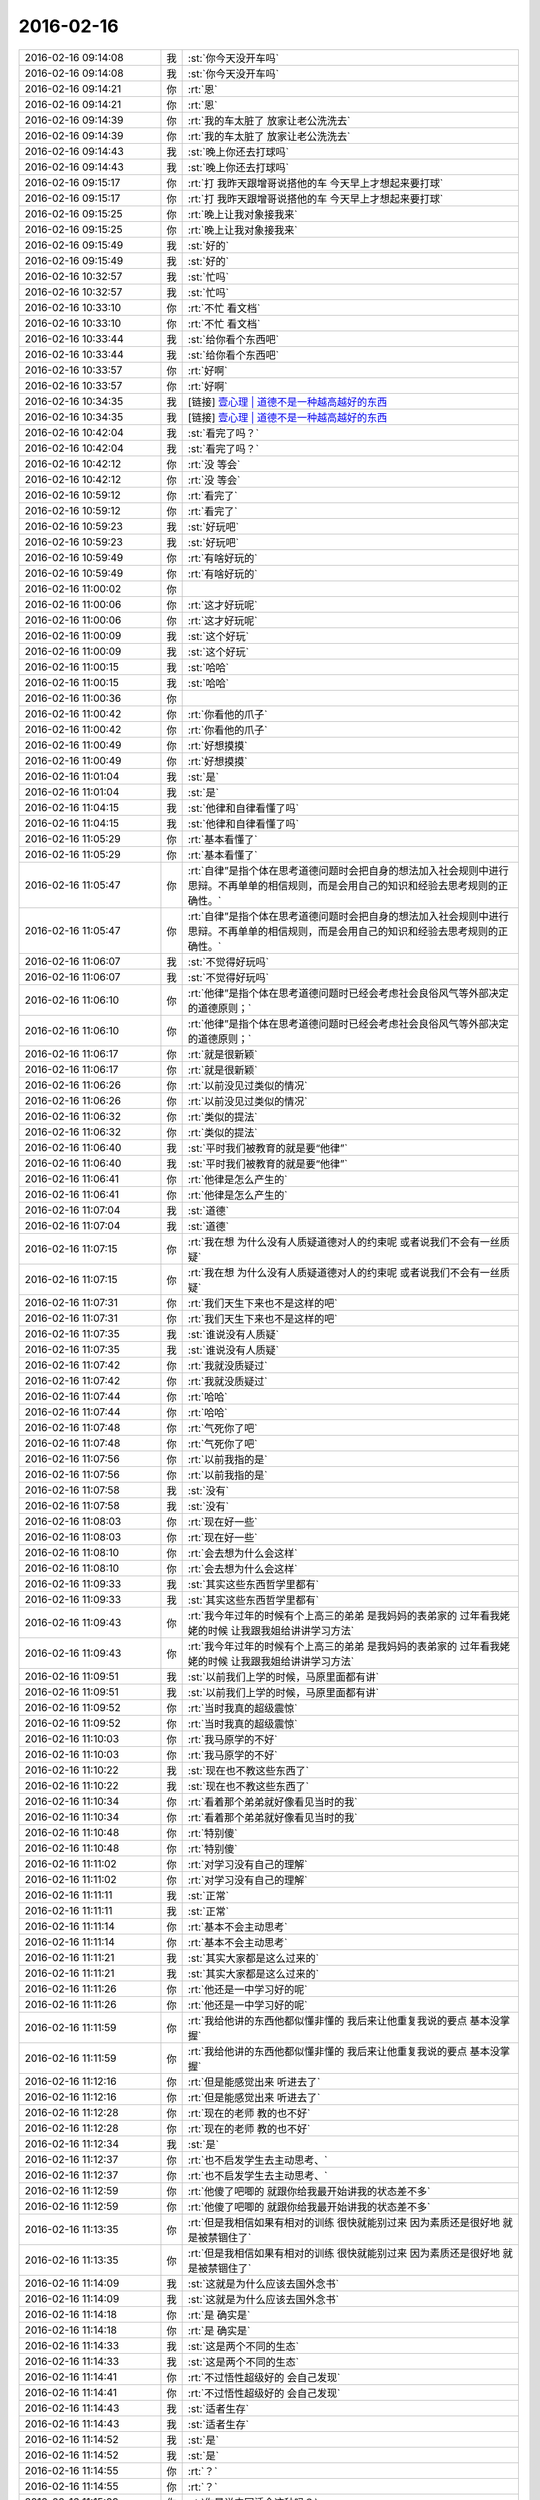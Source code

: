 2016-02-16
-------------

.. list-table::
   :widths: 25, 1, 60

   * - 2016-02-16 09:14:08
     - 我
     - :st:`你今天没开车吗`
   * - 2016-02-16 09:14:08
     - 我
     - :st:`你今天没开车吗`
   * - 2016-02-16 09:14:21
     - 你
     - :rt:`恩`
   * - 2016-02-16 09:14:21
     - 你
     - :rt:`恩`
   * - 2016-02-16 09:14:39
     - 你
     - :rt:`我的车太脏了 放家让老公洗洗去`
   * - 2016-02-16 09:14:39
     - 你
     - :rt:`我的车太脏了 放家让老公洗洗去`
   * - 2016-02-16 09:14:43
     - 我
     - :st:`晚上你还去打球吗`
   * - 2016-02-16 09:14:43
     - 我
     - :st:`晚上你还去打球吗`
   * - 2016-02-16 09:15:17
     - 你
     - :rt:`打  我昨天跟增哥说搭他的车 今天早上才想起来要打球`
   * - 2016-02-16 09:15:17
     - 你
     - :rt:`打  我昨天跟增哥说搭他的车 今天早上才想起来要打球`
   * - 2016-02-16 09:15:25
     - 你
     - :rt:`晚上让我对象接我来`
   * - 2016-02-16 09:15:25
     - 你
     - :rt:`晚上让我对象接我来`
   * - 2016-02-16 09:15:49
     - 我
     - :st:`好的`
   * - 2016-02-16 09:15:49
     - 我
     - :st:`好的`
   * - 2016-02-16 10:32:57
     - 我
     - :st:`忙吗`
   * - 2016-02-16 10:32:57
     - 我
     - :st:`忙吗`
   * - 2016-02-16 10:33:10
     - 你
     - :rt:`不忙 看文档`
   * - 2016-02-16 10:33:10
     - 你
     - :rt:`不忙 看文档`
   * - 2016-02-16 10:33:44
     - 我
     - :st:`给你看个东西吧`
   * - 2016-02-16 10:33:44
     - 我
     - :st:`给你看个东西吧`
   * - 2016-02-16 10:33:57
     - 你
     - :rt:`好啊`
   * - 2016-02-16 10:33:57
     - 你
     - :rt:`好啊`
   * - 2016-02-16 10:34:35
     - 我
     - [链接] `壹心理 | 道德不是一种越高越好的东西 <http://www.wandoujia.com/items/7598053350311945326?utm_medium=wechat-friends&utm_source=2251663&utm_campaign=social&client=ripple>`_
   * - 2016-02-16 10:34:35
     - 我
     - [链接] `壹心理 | 道德不是一种越高越好的东西 <http://www.wandoujia.com/items/7598053350311945326?utm_medium=wechat-friends&utm_source=2251663&utm_campaign=social&client=ripple>`_
   * - 2016-02-16 10:42:04
     - 我
     - :st:`看完了吗？`
   * - 2016-02-16 10:42:04
     - 我
     - :st:`看完了吗？`
   * - 2016-02-16 10:42:12
     - 你
     - :rt:`没 等会`
   * - 2016-02-16 10:42:12
     - 你
     - :rt:`没 等会`
   * - 2016-02-16 10:59:12
     - 你
     - :rt:`看完了`
   * - 2016-02-16 10:59:12
     - 你
     - :rt:`看完了`
   * - 2016-02-16 10:59:23
     - 我
     - :st:`好玩吧`
   * - 2016-02-16 10:59:23
     - 我
     - :st:`好玩吧`
   * - 2016-02-16 10:59:49
     - 你
     - :rt:`有啥好玩的`
   * - 2016-02-16 10:59:49
     - 你
     - :rt:`有啥好玩的`
   * - 2016-02-16 11:00:02
     - 你
     - .. image:: /images/37521.jpg
          :width: 100px
   * - 2016-02-16 11:00:06
     - 你
     - :rt:`这才好玩呢`
   * - 2016-02-16 11:00:06
     - 你
     - :rt:`这才好玩呢`
   * - 2016-02-16 11:00:09
     - 我
     - :st:`这个好玩`
   * - 2016-02-16 11:00:09
     - 我
     - :st:`这个好玩`
   * - 2016-02-16 11:00:15
     - 我
     - :st:`哈哈`
   * - 2016-02-16 11:00:15
     - 我
     - :st:`哈哈`
   * - 2016-02-16 11:00:36
     - 你
     - .. image:: /images/37528.jpg
          :width: 100px
   * - 2016-02-16 11:00:42
     - 你
     - :rt:`你看他的爪子`
   * - 2016-02-16 11:00:42
     - 你
     - :rt:`你看他的爪子`
   * - 2016-02-16 11:00:49
     - 你
     - :rt:`好想摸摸`
   * - 2016-02-16 11:00:49
     - 你
     - :rt:`好想摸摸`
   * - 2016-02-16 11:01:04
     - 我
     - :st:`是`
   * - 2016-02-16 11:01:04
     - 我
     - :st:`是`
   * - 2016-02-16 11:04:15
     - 我
     - :st:`他律和自律看懂了吗`
   * - 2016-02-16 11:04:15
     - 我
     - :st:`他律和自律看懂了吗`
   * - 2016-02-16 11:05:29
     - 你
     - :rt:`基本看懂了`
   * - 2016-02-16 11:05:29
     - 你
     - :rt:`基本看懂了`
   * - 2016-02-16 11:05:47
     - 你
     - :rt:`自律”是指个体在思考道德问题时会把自身的想法加入社会规则中进行思辩。不再单单的相信规则，而是会用自己的知识和经验去思考规则的正确性。`
   * - 2016-02-16 11:05:47
     - 你
     - :rt:`自律”是指个体在思考道德问题时会把自身的想法加入社会规则中进行思辩。不再单单的相信规则，而是会用自己的知识和经验去思考规则的正确性。`
   * - 2016-02-16 11:06:07
     - 我
     - :st:`不觉得好玩吗`
   * - 2016-02-16 11:06:07
     - 我
     - :st:`不觉得好玩吗`
   * - 2016-02-16 11:06:10
     - 你
     - :rt:`他律”是指个体在思考道德问题时已经会考虑社会良俗风气等外部决定的道德原则；`
   * - 2016-02-16 11:06:10
     - 你
     - :rt:`他律”是指个体在思考道德问题时已经会考虑社会良俗风气等外部决定的道德原则；`
   * - 2016-02-16 11:06:17
     - 你
     - :rt:`就是很新颖`
   * - 2016-02-16 11:06:17
     - 你
     - :rt:`就是很新颖`
   * - 2016-02-16 11:06:26
     - 你
     - :rt:`以前没见过类似的情况`
   * - 2016-02-16 11:06:26
     - 你
     - :rt:`以前没见过类似的情况`
   * - 2016-02-16 11:06:32
     - 你
     - :rt:`类似的提法`
   * - 2016-02-16 11:06:32
     - 你
     - :rt:`类似的提法`
   * - 2016-02-16 11:06:40
     - 我
     - :st:`平时我们被教育的就是要“他律”`
   * - 2016-02-16 11:06:40
     - 我
     - :st:`平时我们被教育的就是要“他律”`
   * - 2016-02-16 11:06:41
     - 你
     - :rt:`他律是怎么产生的`
   * - 2016-02-16 11:06:41
     - 你
     - :rt:`他律是怎么产生的`
   * - 2016-02-16 11:07:04
     - 我
     - :st:`道德`
   * - 2016-02-16 11:07:04
     - 我
     - :st:`道德`
   * - 2016-02-16 11:07:15
     - 你
     - :rt:`我在想 为什么没有人质疑道德对人的约束呢 或者说我们不会有一丝质疑`
   * - 2016-02-16 11:07:15
     - 你
     - :rt:`我在想 为什么没有人质疑道德对人的约束呢 或者说我们不会有一丝质疑`
   * - 2016-02-16 11:07:31
     - 你
     - :rt:`我们天生下来也不是这样的吧`
   * - 2016-02-16 11:07:31
     - 你
     - :rt:`我们天生下来也不是这样的吧`
   * - 2016-02-16 11:07:35
     - 我
     - :st:`谁说没有人质疑`
   * - 2016-02-16 11:07:35
     - 我
     - :st:`谁说没有人质疑`
   * - 2016-02-16 11:07:42
     - 你
     - :rt:`我就没质疑过`
   * - 2016-02-16 11:07:42
     - 你
     - :rt:`我就没质疑过`
   * - 2016-02-16 11:07:44
     - 你
     - :rt:`哈哈`
   * - 2016-02-16 11:07:44
     - 你
     - :rt:`哈哈`
   * - 2016-02-16 11:07:48
     - 你
     - :rt:`气死你了吧`
   * - 2016-02-16 11:07:48
     - 你
     - :rt:`气死你了吧`
   * - 2016-02-16 11:07:56
     - 你
     - :rt:`以前我指的是`
   * - 2016-02-16 11:07:56
     - 你
     - :rt:`以前我指的是`
   * - 2016-02-16 11:07:58
     - 我
     - :st:`没有`
   * - 2016-02-16 11:07:58
     - 我
     - :st:`没有`
   * - 2016-02-16 11:08:03
     - 你
     - :rt:`现在好一些`
   * - 2016-02-16 11:08:03
     - 你
     - :rt:`现在好一些`
   * - 2016-02-16 11:08:10
     - 你
     - :rt:`会去想为什么会这样`
   * - 2016-02-16 11:08:10
     - 你
     - :rt:`会去想为什么会这样`
   * - 2016-02-16 11:09:33
     - 我
     - :st:`其实这些东西哲学里都有`
   * - 2016-02-16 11:09:33
     - 我
     - :st:`其实这些东西哲学里都有`
   * - 2016-02-16 11:09:43
     - 你
     - :rt:`我今年过年的时候有个上高三的弟弟 是我妈妈的表弟家的  过年看我姥姥的时候 让我跟我姐给讲讲学习方法`
   * - 2016-02-16 11:09:43
     - 你
     - :rt:`我今年过年的时候有个上高三的弟弟 是我妈妈的表弟家的  过年看我姥姥的时候 让我跟我姐给讲讲学习方法`
   * - 2016-02-16 11:09:51
     - 我
     - :st:`以前我们上学的时候，马原里面都有讲`
   * - 2016-02-16 11:09:51
     - 我
     - :st:`以前我们上学的时候，马原里面都有讲`
   * - 2016-02-16 11:09:52
     - 你
     - :rt:`当时我真的超级震惊`
   * - 2016-02-16 11:09:52
     - 你
     - :rt:`当时我真的超级震惊`
   * - 2016-02-16 11:10:03
     - 你
     - :rt:`我马原学的不好`
   * - 2016-02-16 11:10:03
     - 你
     - :rt:`我马原学的不好`
   * - 2016-02-16 11:10:22
     - 我
     - :st:`现在也不教这些东西了`
   * - 2016-02-16 11:10:22
     - 我
     - :st:`现在也不教这些东西了`
   * - 2016-02-16 11:10:34
     - 你
     - :rt:`看着那个弟弟就好像看见当时的我`
   * - 2016-02-16 11:10:34
     - 你
     - :rt:`看着那个弟弟就好像看见当时的我`
   * - 2016-02-16 11:10:48
     - 你
     - :rt:`特别傻`
   * - 2016-02-16 11:10:48
     - 你
     - :rt:`特别傻`
   * - 2016-02-16 11:11:02
     - 你
     - :rt:`对学习没有自己的理解`
   * - 2016-02-16 11:11:02
     - 你
     - :rt:`对学习没有自己的理解`
   * - 2016-02-16 11:11:11
     - 我
     - :st:`正常`
   * - 2016-02-16 11:11:11
     - 我
     - :st:`正常`
   * - 2016-02-16 11:11:14
     - 你
     - :rt:`基本不会主动思考`
   * - 2016-02-16 11:11:14
     - 你
     - :rt:`基本不会主动思考`
   * - 2016-02-16 11:11:21
     - 我
     - :st:`其实大家都是这么过来的`
   * - 2016-02-16 11:11:21
     - 我
     - :st:`其实大家都是这么过来的`
   * - 2016-02-16 11:11:26
     - 你
     - :rt:`他还是一中学习好的呢`
   * - 2016-02-16 11:11:26
     - 你
     - :rt:`他还是一中学习好的呢`
   * - 2016-02-16 11:11:59
     - 你
     - :rt:`我给他讲的东西他都似懂非懂的 我后来让他重复我说的要点 基本没掌握`
   * - 2016-02-16 11:11:59
     - 你
     - :rt:`我给他讲的东西他都似懂非懂的 我后来让他重复我说的要点 基本没掌握`
   * - 2016-02-16 11:12:16
     - 你
     - :rt:`但是能感觉出来 听进去了`
   * - 2016-02-16 11:12:16
     - 你
     - :rt:`但是能感觉出来 听进去了`
   * - 2016-02-16 11:12:28
     - 你
     - :rt:`现在的老师 教的也不好`
   * - 2016-02-16 11:12:28
     - 你
     - :rt:`现在的老师 教的也不好`
   * - 2016-02-16 11:12:34
     - 我
     - :st:`是`
   * - 2016-02-16 11:12:37
     - 你
     - :rt:`也不启发学生去主动思考、`
   * - 2016-02-16 11:12:37
     - 你
     - :rt:`也不启发学生去主动思考、`
   * - 2016-02-16 11:12:59
     - 你
     - :rt:`他傻了吧唧的 就跟你给我最开始讲我的状态差不多`
   * - 2016-02-16 11:12:59
     - 你
     - :rt:`他傻了吧唧的 就跟你给我最开始讲我的状态差不多`
   * - 2016-02-16 11:13:35
     - 你
     - :rt:`但是我相信如果有相对的训练 很快就能别过来 因为素质还是很好地 就是被禁锢住了`
   * - 2016-02-16 11:13:35
     - 你
     - :rt:`但是我相信如果有相对的训练 很快就能别过来 因为素质还是很好地 就是被禁锢住了`
   * - 2016-02-16 11:14:09
     - 我
     - :st:`这就是为什么应该去国外念书`
   * - 2016-02-16 11:14:09
     - 我
     - :st:`这就是为什么应该去国外念书`
   * - 2016-02-16 11:14:18
     - 你
     - :rt:`是 确实是`
   * - 2016-02-16 11:14:18
     - 你
     - :rt:`是 确实是`
   * - 2016-02-16 11:14:33
     - 我
     - :st:`这是两个不同的生态`
   * - 2016-02-16 11:14:33
     - 我
     - :st:`这是两个不同的生态`
   * - 2016-02-16 11:14:41
     - 你
     - :rt:`不过悟性超级好的  会自己发现`
   * - 2016-02-16 11:14:41
     - 你
     - :rt:`不过悟性超级好的  会自己发现`
   * - 2016-02-16 11:14:43
     - 我
     - :st:`适者生存`
   * - 2016-02-16 11:14:43
     - 我
     - :st:`适者生存`
   * - 2016-02-16 11:14:52
     - 我
     - :st:`是`
   * - 2016-02-16 11:14:52
     - 我
     - :st:`是`
   * - 2016-02-16 11:14:55
     - 你
     - :rt:`？`
   * - 2016-02-16 11:14:55
     - 你
     - :rt:`？`
   * - 2016-02-16 11:15:09
     - 你
     - :rt:`你是说中国适合这种吗？`
   * - 2016-02-16 11:15:09
     - 你
     - :rt:`你是说中国适合这种吗？`
   * - 2016-02-16 11:15:30
     - 我
     - :st:`中国的生态是分数，所以要刷题`
   * - 2016-02-16 11:15:30
     - 我
     - :st:`中国的生态是分数，所以要刷题`
   * - 2016-02-16 11:15:31
     - 你
     - :rt:`你知道你为啥英语不好吗？`
   * - 2016-02-16 11:15:31
     - 你
     - :rt:`你知道你为啥英语不好吗？`
   * - 2016-02-16 11:15:37
     - 我
     - :st:`知道`
   * - 2016-02-16 11:15:37
     - 我
     - :st:`知道`
   * - 2016-02-16 11:15:59
     - 你
     - :rt:`是因为逻辑性不强吗？`
   * - 2016-02-16 11:15:59
     - 你
     - :rt:`是因为逻辑性不强吗？`
   * - 2016-02-16 11:16:10
     - 我
     - :st:`相反`
   * - 2016-02-16 11:16:10
     - 我
     - :st:`相反`
   * - 2016-02-16 11:16:33
     - 我
     - :st:`是因为我的思维逻辑是以汉语为主`
   * - 2016-02-16 11:16:33
     - 我
     - :st:`是因为我的思维逻辑是以汉语为主`
   * - 2016-02-16 11:17:05
     - 我
     - :st:`所以看英语的时候会自动调整`
   * - 2016-02-16 11:17:05
     - 我
     - :st:`所以看英语的时候会自动调整`
   * - 2016-02-16 11:17:13
     - 你
     - :rt:`就是英语的那套思维与你的思维不匹配`
   * - 2016-02-16 11:17:13
     - 你
     - :rt:`就是英语的那套思维与你的思维不匹配`
   * - 2016-02-16 11:17:20
     - 我
     - :st:`否则我就无法理解`
   * - 2016-02-16 11:17:20
     - 我
     - :st:`否则我就无法理解`
   * - 2016-02-16 11:17:23
     - 我
     - :st:`对`
   * - 2016-02-16 11:17:23
     - 我
     - :st:`对`
   * - 2016-02-16 11:17:37
     - 你
     - :rt:`那跟我理解的一样`
   * - 2016-02-16 11:17:37
     - 你
     - :rt:`那跟我理解的一样`
   * - 2016-02-16 11:17:40
     - 你
     - :rt:`我觉得也是`
   * - 2016-02-16 11:17:40
     - 你
     - :rt:`我觉得也是`
   * - 2016-02-16 11:18:02
     - 你
     - :rt:`比如数学 对于你 举一反三很容易 但是英语就不行`
   * - 2016-02-16 11:18:02
     - 你
     - :rt:`比如数学 对于你 举一反三很容易 但是英语就不行`
   * - 2016-02-16 11:18:12
     - 我
     - :st:`是`
   * - 2016-02-16 11:18:12
     - 我
     - :st:`是`
   * - 2016-02-16 11:18:14
     - 你
     - :rt:`所以感性的人应该语言学习的比较好`
   * - 2016-02-16 11:18:14
     - 你
     - :rt:`所以感性的人应该语言学习的比较好`
   * - 2016-02-16 11:18:20
     - 我
     - :st:`对`
   * - 2016-02-16 11:18:20
     - 我
     - :st:`对`
   * - 2016-02-16 11:18:29
     - 我
     - :st:`我更擅长符合思维`
   * - 2016-02-16 11:18:29
     - 我
     - :st:`我更擅长符合思维`
   * - 2016-02-16 11:18:35
     - 你
     - :rt:`它的思维与理性思维是垂直的`
   * - 2016-02-16 11:18:35
     - 你
     - :rt:`它的思维与理性思维是垂直的`
   * - 2016-02-16 11:18:41
     - 你
     - :rt:`更感性一字儿`
   * - 2016-02-16 11:18:41
     - 你
     - :rt:`更感性一字儿`
   * - 2016-02-16 11:18:42
     - 我
     - :st:`对`
   * - 2016-02-16 11:18:42
     - 我
     - :st:`对`
   * - 2016-02-16 11:18:48
     - 你
     - :rt:`一些 打错了`
   * - 2016-02-16 11:18:48
     - 你
     - :rt:`一些 打错了`
   * - 2016-02-16 11:18:51
     - 你
     - :rt:`那就对了`
   * - 2016-02-16 11:18:51
     - 你
     - :rt:`那就对了`
   * - 2016-02-16 11:19:07
     - 你
     - :rt:`可是我觉得你也有很感性的一面呢`
   * - 2016-02-16 11:19:07
     - 你
     - :rt:`可是我觉得你也有很感性的一面呢`
   * - 2016-02-16 11:19:18
     - 我
     - :st:`有`
   * - 2016-02-16 11:19:18
     - 我
     - :st:`有`
   * - 2016-02-16 11:19:26
     - 你
     - :rt:`你记得我曾经说过你是个很理性的人 东海是个很感性的人`
   * - 2016-02-16 11:19:26
     - 你
     - :rt:`你记得我曾经说过你是个很理性的人 东海是个很感性的人`
   * - 2016-02-16 11:19:34
     - 你
     - :rt:`所以你俩很搭`
   * - 2016-02-16 11:19:34
     - 你
     - :rt:`所以你俩很搭`
   * - 2016-02-16 11:19:42
     - 我
     - :st:`只是很小的时候我就已经可以把感性和理性分开了`
   * - 2016-02-16 11:19:42
     - 我
     - :st:`只是很小的时候我就已经可以把感性和理性分开了`
   * - 2016-02-16 11:19:48
     - 你
     - :rt:`我发现我当时的感觉是对的 不过后半句错了`
   * - 2016-02-16 11:19:48
     - 你
     - :rt:`我发现我当时的感觉是对的 不过后半句错了`
   * - 2016-02-16 11:19:56
     - 我
     - :st:`？`
   * - 2016-02-16 11:19:56
     - 我
     - :st:`？`
   * - 2016-02-16 11:20:14
     - 你
     - :rt:`我身边有你这样的人`
   * - 2016-02-16 11:20:14
     - 你
     - :rt:`我身边有你这样的人`
   * - 2016-02-16 11:20:28
     - 你
     - :rt:`我的一个高中同学就是你这样的`
   * - 2016-02-16 11:20:28
     - 你
     - :rt:`我的一个高中同学就是你这样的`
   * - 2016-02-16 11:20:34
     - 我
     - :st:`哦`
   * - 2016-02-16 11:20:34
     - 我
     - :st:`哦`
   * - 2016-02-16 11:20:41
     - 你
     - :rt:`跟你有很多相似的地方`
   * - 2016-02-16 11:20:41
     - 你
     - :rt:`跟你有很多相似的地方`
   * - 2016-02-16 11:21:18
     - 你
     - :rt:`不过他太任性了 本身是个理性思维发达的人 却超级感情用事`
   * - 2016-02-16 11:21:18
     - 你
     - :rt:`不过他太任性了 本身是个理性思维发达的人 却超级感情用事`
   * - 2016-02-16 11:21:51
     - 你
     - :rt:`怎样把理性和感性分开呢`
   * - 2016-02-16 11:21:51
     - 你
     - :rt:`怎样把理性和感性分开呢`
   * - 2016-02-16 11:21:52
     - 我
     - :st:`这种人大多如此`
   * - 2016-02-16 11:21:52
     - 我
     - :st:`这种人大多如此`
   * - 2016-02-16 11:21:57
     - 你
     - :rt:`是`
   * - 2016-02-16 11:21:57
     - 你
     - :rt:`是`
   * - 2016-02-16 11:22:15
     - 你
     - :rt:`这种人在西方 没准会有很高成就`
   * - 2016-02-16 11:22:15
     - 你
     - :rt:`这种人在西方 没准会有很高成就`
   * - 2016-02-16 11:22:18
     - 我
     - :st:`自省加内视`
   * - 2016-02-16 11:22:18
     - 我
     - :st:`自省加内视`
   * - 2016-02-16 11:22:26
     - 我
     - :st:`也不一定`
   * - 2016-02-16 11:22:26
     - 我
     - :st:`也不一定`
   * - 2016-02-16 11:22:32
     - 你
     - :rt:`在咱们国就不太适应了`
   * - 2016-02-16 11:22:32
     - 你
     - :rt:`在咱们国就不太适应了`
   * - 2016-02-16 11:22:41
     - 我
     - :st:`只是成功的概率大`
   * - 2016-02-16 11:22:41
     - 我
     - :st:`只是成功的概率大`
   * - 2016-02-16 11:22:55
     - 你
     - :rt:`你说的这个自省很难学、`
   * - 2016-02-16 11:22:55
     - 你
     - :rt:`你说的这个自省很难学、`
   * - 2016-02-16 11:23:13
     - 你
     - :rt:`我更认为是你先分开了感性和理性 然后才自省`
   * - 2016-02-16 11:23:13
     - 你
     - :rt:`我更认为是你先分开了感性和理性 然后才自省`
   * - 2016-02-16 11:23:32
     - 你
     - :rt:`而不是用自省分开的感性和理性`
   * - 2016-02-16 11:23:32
     - 你
     - :rt:`而不是用自省分开的感性和理性`
   * - 2016-02-16 11:23:39
     - 我
     - :st:`对`
   * - 2016-02-16 11:23:39
     - 我
     - :st:`对`
   * - 2016-02-16 11:24:15
     - 我
     - :st:`最初是从控制自己的情绪开始`
   * - 2016-02-16 11:24:15
     - 我
     - :st:`最初是从控制自己的情绪开始`
   * - 2016-02-16 11:24:23
     - 我
     - :st:`是控制不是压抑`
   * - 2016-02-16 11:24:23
     - 我
     - :st:`是控制不是压抑`
   * - 2016-02-16 11:24:49
     - 我
     - :st:`这两者的区别我是花了好久才知道`
   * - 2016-02-16 11:24:49
     - 我
     - :st:`这两者的区别我是花了好久才知道`
   * - 2016-02-16 11:25:14
     - 我
     - :st:`后面就相对比较简单了`
   * - 2016-02-16 11:25:14
     - 我
     - :st:`后面就相对比较简单了`
   * - 2016-02-16 11:25:30
     - 我
     - :st:`逐渐的感性和理性就分开了`
   * - 2016-02-16 11:25:30
     - 我
     - :st:`逐渐的感性和理性就分开了`
   * - 2016-02-16 11:25:47
     - 我
     - :st:`然后就是用理性控制感性`
   * - 2016-02-16 11:25:47
     - 我
     - :st:`然后就是用理性控制感性`
   * - 2016-02-16 11:26:14
     - 你
     - :rt:`压抑是被动的`
   * - 2016-02-16 11:26:14
     - 你
     - :rt:`压抑是被动的`
   * - 2016-02-16 11:26:20
     - 你
     - :rt:`他律`
   * - 2016-02-16 11:26:20
     - 你
     - :rt:`他律`
   * - 2016-02-16 11:26:28
     - 你
     - :rt:`控制是主动的`
   * - 2016-02-16 11:26:28
     - 你
     - :rt:`控制是主动的`
   * - 2016-02-16 11:26:30
     - 我
     - :st:`类似`
   * - 2016-02-16 11:26:30
     - 我
     - :st:`类似`
   * - 2016-02-16 11:26:33
     - 你
     - :rt:`自律`
   * - 2016-02-16 11:26:33
     - 你
     - :rt:`自律`
   * - 2016-02-16 11:26:38
     - 你
     - :rt:`真的很难`
   * - 2016-02-16 11:26:38
     - 你
     - :rt:`真的很难`
   * - 2016-02-16 11:26:44
     - 你
     - :rt:`我现在就是压抑`
   * - 2016-02-16 11:26:44
     - 你
     - :rt:`我现在就是压抑`
   * - 2016-02-16 11:26:48
     - 我
     - :st:`是，非常难`
   * - 2016-02-16 11:26:48
     - 我
     - :st:`是，非常难`
   * - 2016-02-16 11:26:51
     - 你
     - :rt:`挺难受的`
   * - 2016-02-16 11:26:51
     - 你
     - :rt:`挺难受的`
   * - 2016-02-16 11:26:53
     - 你
     - :rt:`真的`
   * - 2016-02-16 11:26:53
     - 你
     - :rt:`真的`
   * - 2016-02-16 11:27:07
     - 我
     - :st:`是`
   * - 2016-02-16 11:27:07
     - 我
     - :st:`是`
   * - 2016-02-16 11:27:08
     - 你
     - :rt:`这个不分开，做不到真正的自省`
   * - 2016-02-16 11:27:08
     - 你
     - :rt:`这个不分开，做不到真正的自省`
   * - 2016-02-16 11:27:14
     - 我
     - :st:`压抑会导致痛苦`
   * - 2016-02-16 11:27:14
     - 我
     - :st:`压抑会导致痛苦`
   * - 2016-02-16 11:27:19
     - 我
     - :st:`控制则不会`
   * - 2016-02-16 11:27:19
     - 我
     - :st:`控制则不会`
   * - 2016-02-16 11:27:24
     - 你
     - :rt:`是瞎省`
   * - 2016-02-16 11:27:24
     - 你
     - :rt:`是瞎省`
   * - 2016-02-16 11:27:26
     - 你
     - :rt:`哈哈`
   * - 2016-02-16 11:27:26
     - 你
     - :rt:`哈哈`
   * - 2016-02-16 11:27:43
     - 你
     - :rt:`怎么从压抑到控制呢`
   * - 2016-02-16 11:27:43
     - 你
     - :rt:`怎么从压抑到控制呢`
   * - 2016-02-16 11:27:52
     - 你
     - :rt:`训练`
   * - 2016-02-16 11:27:52
     - 你
     - :rt:`训练`
   * - 2016-02-16 11:27:53
     - 我
     - :st:`控制不一定会导致快乐，但是大多数情况会快乐`
   * - 2016-02-16 11:27:53
     - 我
     - :st:`控制不一定会导致快乐，但是大多数情况会快乐`
   * - 2016-02-16 11:27:58
     - 我
     - :st:`领悟`
   * - 2016-02-16 11:27:58
     - 我
     - :st:`领悟`
   * - 2016-02-16 11:28:03
     - 我
     - :st:`悟道`
   * - 2016-02-16 11:28:03
     - 我
     - :st:`悟道`
   * - 2016-02-16 11:28:21
     - 我
     - :st:`其实就是自律`
   * - 2016-02-16 11:28:21
     - 我
     - :st:`其实就是自律`
   * - 2016-02-16 11:28:33
     - 我
     - :st:`或者说是自律的方法`
   * - 2016-02-16 11:28:33
     - 我
     - :st:`或者说是自律的方法`
   * - 2016-02-16 11:29:34
     - 你
     - :rt:`对 是悟`
   * - 2016-02-16 11:29:34
     - 你
     - :rt:`对 是悟`
   * - 2016-02-16 11:29:39
     - 你
     - :rt:`别人教不了`
   * - 2016-02-16 11:29:39
     - 你
     - :rt:`别人教不了`
   * - 2016-02-16 11:29:44
     - 你
     - :rt:`也没有方法`
   * - 2016-02-16 11:29:44
     - 你
     - :rt:`也没有方法`
   * - 2016-02-16 11:29:47
     - 你
     - :rt:`体会`
   * - 2016-02-16 11:29:47
     - 你
     - :rt:`体会`
   * - 2016-02-16 11:30:24
     - 我
     - :st:`有办法`
   * - 2016-02-16 11:30:24
     - 我
     - :st:`有办法`
   * - 2016-02-16 11:31:40
     - 你
     - :rt:`哈哈`
   * - 2016-02-16 11:31:40
     - 你
     - :rt:`哈哈`
   * - 2016-02-16 12:58:13
     - 我
     - :st:`睡好了吗`
   * - 2016-02-16 12:58:13
     - 我
     - :st:`睡好了吗`
   * - 2016-02-16 12:58:34
     - 你
     - :rt:`没有`
   * - 2016-02-16 12:58:34
     - 你
     - :rt:`没有`
   * - 2016-02-16 12:58:40
     - 你
     - :rt:`没怎么睡着`
   * - 2016-02-16 12:58:40
     - 你
     - :rt:`没怎么睡着`
   * - 2016-02-16 12:58:57
     - 我
     - :st:`有人吵？`
   * - 2016-02-16 12:58:57
     - 我
     - :st:`有人吵？`
   * - 2016-02-16 12:59:11
     - 你
     - :rt:`你们跟领导一起吃饭去了？`
   * - 2016-02-16 12:59:11
     - 你
     - :rt:`你们跟领导一起吃饭去了？`
   * - 2016-02-16 13:00:54
     - 你
     - :rt:`没人`
   * - 2016-02-16 13:00:54
     - 你
     - :rt:`没人`
   * - 2016-02-16 13:01:05
     - 你
     - :rt:`把脸咯出印来了`
   * - 2016-02-16 13:01:05
     - 你
     - :rt:`把脸咯出印来了`
   * - 2016-02-16 13:01:20
     - 我
     - :st:`我们是回来碰上的`
   * - 2016-02-16 13:01:20
     - 我
     - :st:`我们是回来碰上的`
   * - 2016-02-16 13:03:15
     - 我
     - :st:`你昨天还有没说完的呢`
   * - 2016-02-16 13:03:15
     - 我
     - :st:`你昨天还有没说完的呢`
   * - 2016-02-16 13:03:25
     - 你
     - :rt:`是`
   * - 2016-02-16 13:03:25
     - 你
     - :rt:`是`
   * - 2016-02-16 13:03:28
     - 我
     - :st:`大象工会`
   * - 2016-02-16 13:03:28
     - 我
     - :st:`大象工会`
   * - 2016-02-16 13:03:35
     - 你
     - :rt:`好几个头好像`
   * - 2016-02-16 13:03:35
     - 你
     - :rt:`好几个头好像`
   * - 2016-02-16 13:03:40
     - 你
     - :rt:`你不休息会吗`
   * - 2016-02-16 13:03:40
     - 你
     - :rt:`你不休息会吗`
   * - 2016-02-16 13:03:46
     - 你
     - :rt:`今天怎么回来这么晚`
   * - 2016-02-16 13:03:46
     - 你
     - :rt:`今天怎么回来这么晚`
   * - 2016-02-16 13:04:18
     - 我
     - :st:`不休息了，今天吃饭慢，人多`
   * - 2016-02-16 13:04:18
     - 我
     - :st:`不休息了，今天吃饭慢，人多`
   * - 2016-02-16 13:04:54
     - 你
     - :rt:`哦`
   * - 2016-02-16 13:04:54
     - 你
     - :rt:`哦`
   * - 2016-02-16 13:05:06
     - 你
     - :rt:`还是歇会呗`
   * - 2016-02-16 13:05:06
     - 你
     - :rt:`还是歇会呗`
   * - 2016-02-16 13:05:31
     - 我
     - :st:`不用了，现在歇着就该困了`
   * - 2016-02-16 13:05:31
     - 我
     - :st:`不用了，现在歇着就该困了`
   * - 2016-02-16 13:05:45
     - 你
     - :rt:`啊！什么逻辑`
   * - 2016-02-16 13:05:45
     - 你
     - :rt:`啊！什么逻辑`
   * - 2016-02-16 13:05:51
     - 我
     - :st:`我先把以前的聊天记录整理一下，待会发到网上去`
   * - 2016-02-16 13:05:51
     - 我
     - :st:`我先把以前的聊天记录整理一下，待会发到网上去`
   * - 2016-02-16 13:05:58
     - 你
     - :rt:`我今天中午本来也在想事情`
   * - 2016-02-16 13:05:58
     - 你
     - :rt:`我今天中午本来也在想事情`
   * - 2016-02-16 13:06:04
     - 我
     - :st:`想什么`
   * - 2016-02-16 13:06:04
     - 我
     - :st:`想什么`
   * - 2016-02-16 13:06:15
     - 你
     - :rt:`想你说的刷题`
   * - 2016-02-16 13:06:15
     - 你
     - :rt:`想你说的刷题`
   * - 2016-02-16 13:08:23
     - 我
     - :st:`哦`
   * - 2016-02-16 13:08:23
     - 我
     - :st:`哦`
   * - 2016-02-16 13:23:16
     - 我
     - :st:`咱们聊点什么`
   * - 2016-02-16 13:23:16
     - 我
     - :st:`咱们聊点什么`
   * - 2016-02-16 13:23:23
     - 你
     - :rt:`刷题是为了通过量变到质变 通过经验弥补思考`
   * - 2016-02-16 13:23:23
     - 你
     - :rt:`刷题是为了通过量变到质变 通过经验弥补思考`
   * - 2016-02-16 13:23:46
     - 你
     - :rt:`聊大象公会`
   * - 2016-02-16 13:23:46
     - 你
     - :rt:`聊大象公会`
   * - 2016-02-16 13:23:50
     - 你
     - :rt:`先`
   * - 2016-02-16 13:23:50
     - 你
     - :rt:`先`
   * - 2016-02-16 13:23:57
     - 我
     - :st:`好`
   * - 2016-02-16 13:23:57
     - 我
     - :st:`好`
   * - 2016-02-16 13:24:16
     - 你
     - :rt:`大象公会有些文章是将进化的`
   * - 2016-02-16 13:24:16
     - 你
     - :rt:`大象公会有些文章是将进化的`
   * - 2016-02-16 13:24:27
     - 你
     - :rt:`我们从进化中得到了很多启示`
   * - 2016-02-16 13:24:27
     - 你
     - :rt:`我们从进化中得到了很多启示`
   * - 2016-02-16 13:24:41
     - 我
     - :st:`是`
   * - 2016-02-16 13:24:41
     - 我
     - :st:`是`
   * - 2016-02-16 13:24:51
     - 你
     - :rt:`最简单的 存在即合理`
   * - 2016-02-16 13:24:51
     - 你
     - :rt:`最简单的 存在即合理`
   * - 2016-02-16 13:25:09
     - 你
     - :rt:`先有存在 再思考理在哪？`
   * - 2016-02-16 13:25:09
     - 你
     - :rt:`先有存在 再思考理在哪？`
   * - 2016-02-16 13:25:11
     - 你
     - :rt:`哈哈`
   * - 2016-02-16 13:25:11
     - 你
     - :rt:`哈哈`
   * - 2016-02-16 13:25:17
     - 你
     - :rt:`觉得很好笑`
   * - 2016-02-16 13:25:17
     - 你
     - :rt:`觉得很好笑`
   * - 2016-02-16 13:25:43
     - 我
     - :st:`其实不是这样`
   * - 2016-02-16 13:25:43
     - 我
     - :st:`其实不是这样`
   * - 2016-02-16 13:26:02
     - 我
     - :st:`这是实用主义哲学的一种观点`
   * - 2016-02-16 13:26:02
     - 我
     - :st:`这是实用主义哲学的一种观点`
   * - 2016-02-16 13:26:17
     - 你
     - :rt:`那是怎样的`
   * - 2016-02-16 13:26:17
     - 你
     - :rt:`那是怎样的`
   * - 2016-02-16 13:27:03
     - 我
     - :st:`就是事物的存在一定有他的原因，只是我们还不知道，但是不等于没有原因`
   * - 2016-02-16 13:27:03
     - 我
     - :st:`就是事物的存在一定有他的原因，只是我们还不知道，但是不等于没有原因`
   * - 2016-02-16 13:27:51
     - 你
     - :rt:`是 这个说法能够帮助我们承认存在性`
   * - 2016-02-16 13:27:51
     - 你
     - :rt:`是 这个说法能够帮助我们承认存在性`
   * - 2016-02-16 13:27:58
     - 你
     - :rt:`少钻牛角尖吧`
   * - 2016-02-16 13:27:58
     - 你
     - :rt:`少钻牛角尖吧`
   * - 2016-02-16 13:28:00
     - 你
     - :rt:`哈哈`
   * - 2016-02-16 13:28:00
     - 你
     - :rt:`哈哈`
   * - 2016-02-16 13:28:04
     - 我
     - :st:`对`
   * - 2016-02-16 13:28:04
     - 我
     - :st:`对`
   * - 2016-02-16 13:28:27
     - 你
     - :rt:`进化给我们的启示太多了`
   * - 2016-02-16 13:28:27
     - 你
     - :rt:`进化给我们的启示太多了`
   * - 2016-02-16 13:28:50
     - 我
     - :st:`知道为什么吗`
   * - 2016-02-16 13:28:50
     - 我
     - :st:`知道为什么吗`
   * - 2016-02-16 13:28:56
     - 你
     - :rt:`不知道`
   * - 2016-02-16 13:28:56
     - 你
     - :rt:`不知道`
   * - 2016-02-16 13:29:02
     - 你
     - :rt:`为什么`
   * - 2016-02-16 13:29:02
     - 你
     - :rt:`为什么`
   * - 2016-02-16 13:29:22
     - 我
     - :st:`自然选择`
   * - 2016-02-16 13:29:22
     - 我
     - :st:`自然选择`
   * - 2016-02-16 13:29:43
     - 我
     - :st:`进化是符合自然选择的规律的`
   * - 2016-02-16 13:29:43
     - 我
     - :st:`进化是符合自然选择的规律的`
   * - 2016-02-16 13:29:55
     - 我
     - :st:`也就是适者生存`
   * - 2016-02-16 13:29:55
     - 我
     - :st:`也就是适者生存`
   * - 2016-02-16 13:30:18
     - 你
     - :rt:`是`
   * - 2016-02-16 13:30:18
     - 你
     - :rt:`是`
   * - 2016-02-16 13:30:20
     - 我
     - :st:`同样生活中无处不是适者生存`
   * - 2016-02-16 13:30:20
     - 我
     - :st:`同样生活中无处不是适者生存`
   * - 2016-02-16 13:30:25
     - 你
     - :rt:`哦`
   * - 2016-02-16 13:30:25
     - 你
     - :rt:`哦`
   * - 2016-02-16 13:30:28
     - 你
     - :rt:`明白了`
   * - 2016-02-16 13:30:28
     - 你
     - :rt:`明白了`
   * - 2016-02-16 13:30:46
     - 我
     - :st:`我们要不停的适应周围的环境`
   * - 2016-02-16 13:30:46
     - 我
     - :st:`我们要不停的适应周围的环境`
   * - 2016-02-16 13:31:00
     - 我
     - :st:`比如说你刚来公司`
   * - 2016-02-16 13:31:00
     - 我
     - :st:`比如说你刚来公司`
   * - 2016-02-16 13:31:07
     - 我
     - :st:`公司是不会为你改变的`
   * - 2016-02-16 13:31:13
     - 我
     - :st:`只有你来适应公司`
   * - 2016-02-16 13:31:13
     - 我
     - :st:`只有你来适应公司`
   * - 2016-02-16 13:31:27
     - 我
     - :st:`这就是进化`
   * - 2016-02-16 13:31:27
     - 我
     - :st:`这就是进化`
   * - 2016-02-16 13:31:57
     - 你
     - :rt:`哦 对的`
   * - 2016-02-16 13:31:57
     - 你
     - :rt:`哦 对的`
   * - 2016-02-16 13:32:13
     - 你
     - :rt:`进化导致优胜劣汰`
   * - 2016-02-16 13:32:13
     - 你
     - :rt:`进化导致优胜劣汰`
   * - 2016-02-16 13:32:21
     - 我
     - :st:`对`
   * - 2016-02-16 13:32:21
     - 我
     - :st:`对`
   * - 2016-02-16 13:32:39
     - 你
     - :rt:`进化的过程就是把适应公司的品质留下来 不适应的摒弃`
   * - 2016-02-16 13:32:39
     - 你
     - :rt:`进化的过程就是把适应公司的品质留下来 不适应的摒弃`
   * - 2016-02-16 13:32:48
     - 你
     - :rt:`就像我一样`
   * - 2016-02-16 13:32:48
     - 你
     - :rt:`就像我一样`
   * - 2016-02-16 13:33:01
     - 我
     - :st:`是`
   * - 2016-02-16 13:33:01
     - 我
     - :st:`是`
   * - 2016-02-16 13:33:15
     - 你
     - :rt:`从这一点上说 好的进化=优化`
   * - 2016-02-16 13:33:15
     - 你
     - :rt:`从这一点上说 好的进化=优化`
   * - 2016-02-16 13:33:23
     - 你
     - :rt:`但是前提是环境`
   * - 2016-02-16 13:33:23
     - 你
     - :rt:`但是前提是环境`
   * - 2016-02-16 13:33:32
     - 你
     - :rt:`有前提吗？`
   * - 2016-02-16 13:33:32
     - 你
     - :rt:`有前提吗？`
   * - 2016-02-16 13:33:38
     - 我
     - :st:`当然了`
   * - 2016-02-16 13:33:38
     - 我
     - :st:`当然了`
   * - 2016-02-16 13:33:57
     - 我
     - :st:`作为个体只能适应环境`
   * - 2016-02-16 13:33:57
     - 我
     - :st:`作为个体只能适应环境`
   * - 2016-02-16 13:34:18
     - 我
     - :st:`如果适应不了，那就意味着被淘汰`
   * - 2016-02-16 13:34:18
     - 我
     - :st:`如果适应不了，那就意味着被淘汰`
   * - 2016-02-16 13:34:27
     - 我
     - :st:`环境也有很多种`
   * - 2016-02-16 13:34:27
     - 我
     - :st:`环境也有很多种`
   * - 2016-02-16 13:34:47
     - 我
     - :st:`所谓人挪活，就是说换个环境`
   * - 2016-02-16 13:34:47
     - 我
     - :st:`所谓人挪活，就是说换个环境`
   * - 2016-02-16 13:35:10
     - 你
     - :rt:`为什么人挪活呢？`
   * - 2016-02-16 13:35:10
     - 你
     - :rt:`为什么人挪活呢？`
   * - 2016-02-16 13:35:33
     - 你
     - :rt:`说明环境太多了`
   * - 2016-02-16 13:35:33
     - 你
     - :rt:`说明环境太多了`
   * - 2016-02-16 13:35:42
     - 你
     - :rt:`树挪怎么死了？`
   * - 2016-02-16 13:35:42
     - 你
     - :rt:`树挪怎么死了？`
   * - 2016-02-16 13:35:44
     - 你
     - :rt:`哈哈`
   * - 2016-02-16 13:35:44
     - 你
     - :rt:`哈哈`
   * - 2016-02-16 13:35:52
     - 你
     - :rt:`我明白了`
   * - 2016-02-16 13:35:52
     - 你
     - :rt:`我明白了`
   * - 2016-02-16 13:36:06
     - 我
     - :st:`明白了？`
   * - 2016-02-16 13:36:06
     - 我
     - :st:`明白了？`
   * - 2016-02-16 13:36:14
     - 你
     - :rt:`明白了`
   * - 2016-02-16 13:36:45
     - 我
     - :st:`好`
   * - 2016-02-16 13:36:45
     - 我
     - :st:`好`
   * - 2016-02-16 13:37:07
     - 我
     - :st:`聊天记录我做好了`
   * - 2016-02-16 13:37:07
     - 我
     - :st:`聊天记录我做好了`
   * - 2016-02-16 13:37:45
     - 你
     - :rt:`树对环境的要求很高 它只适应扎根的那个 换了一个 不适应死了 （树的适应能力相对差一点） 人就不同了 人制造出的环境太多了 不适应这个 没准会适应那个`
   * - 2016-02-16 13:37:45
     - 你
     - :rt:`树对环境的要求很高 它只适应扎根的那个 换了一个 不适应死了 （树的适应能力相对差一点） 人就不同了 人制造出的环境太多了 不适应这个 没准会适应那个`
   * - 2016-02-16 13:37:49
     - 你
     - :rt:`差不多吧`
   * - 2016-02-16 13:37:49
     - 你
     - :rt:`差不多吧`
   * - 2016-02-16 13:37:58
     - 我
     - :st:`对`
   * - 2016-02-16 13:37:58
     - 我
     - :st:`对`
   * - 2016-02-16 13:37:59
     - 你
     - :rt:`不一定非在一棵树上吊死`
   * - 2016-02-16 13:37:59
     - 你
     - :rt:`不一定非在一棵树上吊死`
   * - 2016-02-16 13:38:03
     - 你
     - :rt:`好的`
   * - 2016-02-16 13:38:03
     - 你
     - :rt:`好的`
   * - 2016-02-16 13:38:05
     - 你
     - :rt:`我去看看`
   * - 2016-02-16 13:38:05
     - 你
     - :rt:`我去看看`
   * - 2016-02-16 13:38:06
     - 我
     - :st:`没错`
   * - 2016-02-16 13:38:06
     - 我
     - :st:`没错`
   * - 2016-02-16 13:39:16
     - 你
     - :rt:`哇塞 这么多啊`
   * - 2016-02-16 13:39:16
     - 你
     - :rt:`哇塞 这么多啊`
   * - 2016-02-16 13:39:19
     - 你
     - :rt:`太好了`
   * - 2016-02-16 13:39:19
     - 你
     - :rt:`太好了`
   * - 2016-02-16 13:39:26
     - 你
     - :rt:`这下看起来可方便多了`
   * - 2016-02-16 13:39:26
     - 你
     - :rt:`这下看起来可方便多了`
   * - 2016-02-16 13:39:36
     - 我
     - :st:`按月整理的`
   * - 2016-02-16 13:39:36
     - 我
     - :st:`按月整理的`
   * - 2016-02-16 13:39:56
     - 我
     - :st:`在一个月内的还可以搜索`
   * - 2016-02-16 13:39:56
     - 我
     - :st:`在一个月内的还可以搜索`
   * - 2016-02-16 13:40:30
     - 你
     - :rt:`太棒了`
   * - 2016-02-16 13:40:30
     - 你
     - :rt:`太棒了`
   * - 2016-02-16 13:40:33
     - 你
     - :rt:`谢谢你王大叔`
   * - 2016-02-16 13:40:33
     - 你
     - :rt:`谢谢你王大叔`
   * - 2016-02-16 13:40:45
     - 我
     - :st:`不用谢`
   * - 2016-02-16 13:40:45
     - 我
     - :st:`不用谢`
   * - 2016-02-16 13:41:15
     - 我
     - :st:`其实我收获也挺大的`
   * - 2016-02-16 13:41:15
     - 我
     - :st:`其实我收获也挺大的`
   * - 2016-02-16 13:41:41
     - 我
     - :st:`我打算出个题给我们组的做`
   * - 2016-02-16 13:41:41
     - 我
     - :st:`我打算出个题给我们组的做`
   * - 2016-02-16 13:41:45
     - 你
     - :rt:`哈哈`
   * - 2016-02-16 13:41:45
     - 你
     - :rt:`哈哈`
   * - 2016-02-16 13:42:09
     - 你
     - :rt:`你是说在你编程的时候收获大是吗？`
   * - 2016-02-16 13:42:09
     - 你
     - :rt:`你是说在你编程的时候收获大是吗？`
   * - 2016-02-16 13:42:15
     - 我
     - :st:`就是让他们写一个这样的程序，然后我点评`
   * - 2016-02-16 13:42:15
     - 我
     - :st:`就是让他们写一个这样的程序，然后我点评`
   * - 2016-02-16 13:42:32
     - 我
     - :st:`是`
   * - 2016-02-16 13:42:32
     - 我
     - :st:`是`
   * - 2016-02-16 13:42:33
     - 你
     - :rt:`哈哈`
   * - 2016-02-16 13:42:35
     - 你
     - :rt:`好啊`
   * - 2016-02-16 13:42:35
     - 你
     - :rt:`好啊`
   * - 2016-02-16 13:42:39
     - 你
     - :rt:`你收获什么了`
   * - 2016-02-16 13:42:39
     - 你
     - :rt:`你收获什么了`
   * - 2016-02-16 13:42:54
     - 我
     - :st:`还有就是我想到可以让他们去练习`
   * - 2016-02-16 13:42:54
     - 我
     - :st:`还有就是我想到可以让他们去练习`
   * - 2016-02-16 13:43:09
     - 我
     - :st:`这样也可以提高他们的能力`
   * - 2016-02-16 13:43:09
     - 我
     - :st:`这样也可以提高他们的能力`
   * - 2016-02-16 13:43:26
     - 你
     - :rt:`是`
   * - 2016-02-16 13:43:26
     - 你
     - :rt:`是`
   * - 2016-02-16 13:43:28
     - 我
     - :st:`这叫民用技术转军用`
   * - 2016-02-16 13:43:28
     - 我
     - :st:`这叫民用技术转军用`
   * - 2016-02-16 13:43:40
     - 你
     - :rt:`哈哈`
   * - 2016-02-16 13:43:40
     - 你
     - :rt:`哈哈`
   * - 2016-02-16 13:43:42
     - 你
     - :rt:`是`
   * - 2016-02-16 13:43:42
     - 你
     - :rt:`是`
   * - 2016-02-16 13:52:37
     - 我
     - :st:`你收一下邮件`
   * - 2016-02-16 13:52:37
     - 我
     - :st:`你收一下邮件`
   * - 2016-02-16 13:52:47
     - 我
     - :st:`看完删了`
   * - 2016-02-16 13:52:47
     - 我
     - :st:`看完删了`
   * - 2016-02-16 13:52:48
     - 你
     - :rt:`看到了`
   * - 2016-02-16 13:52:48
     - 你
     - :rt:`看到了`
   * - 2016-02-16 13:52:51
     - 你
     - :rt:`好`
   * - 2016-02-16 13:52:51
     - 你
     - :rt:`好`
   * - 2016-02-16 13:56:41
     - 我
     - :st:`你说他心眼都用在这些地方`
   * - 2016-02-16 13:56:41
     - 我
     - :st:`你说他心眼都用在这些地方`
   * - 2016-02-16 14:03:24
     - 你
     - :rt:`哈哈`
   * - 2016-02-16 14:03:24
     - 你
     - :rt:`哈哈`
   * - 2016-02-16 14:03:53
     - 我
     - :st:`咱俩接着聊吧`
   * - 2016-02-16 14:03:53
     - 我
     - :st:`咱俩接着聊吧`
   * - 2016-02-16 14:04:01
     - 你
     - :rt:`好啊`
   * - 2016-02-16 14:04:01
     - 你
     - :rt:`好啊`
   * - 2016-02-16 14:04:50
     - 我
     - :st:`还有什么要聊`
   * - 2016-02-16 14:04:50
     - 我
     - :st:`还有什么要聊`
   * - 2016-02-16 14:06:43
     - 你
     - :rt:`等会`
   * - 2016-02-16 14:06:43
     - 你
     - :rt:`等会`
   * - 2016-02-16 14:14:53
     - 你
     - :rt:`又去抽烟`
   * - 2016-02-16 14:14:53
     - 你
     - :rt:`又去抽烟`
   * - 2016-02-16 14:15:22
     - 我
     - :st:`是`
   * - 2016-02-16 14:15:22
     - 我
     - :st:`是`
   * - 2016-02-16 14:25:37
     - 我
     - :st:`你忙什么呢`
   * - 2016-02-16 14:25:37
     - 我
     - :st:`你忙什么呢`
   * - 2016-02-16 14:26:02
     - 你
     - :rt:`翻译`
   * - 2016-02-16 14:26:02
     - 你
     - :rt:`翻译`
   * - 2016-02-16 14:26:15
     - 我
     - :st:`好`
   * - 2016-02-16 14:26:15
     - 我
     - :st:`好`
   * - 2016-02-16 14:26:28
     - 我
     - :st:`你忙完了找我吧`
   * - 2016-02-16 14:26:28
     - 我
     - :st:`你忙完了找我吧`
   * - 2016-02-16 14:27:49
     - 你
     - :rt:`①许多用户访问数据库，而不会相互干扰。单个schema可以通过配置以准许特定的用户访问这个schema和它的表，限制其他人访问。`
       :rt:`②第三方应用程序可以在不同的schema下创建具有相同名称的表，防止表冲突。`
   * - 2016-02-16 14:27:49
     - 你
     - :rt:`①许多用户访问数据库，而不会相互干扰。单个schema可以通过配置以准许特定的用户访问这个schema和它的表，限制其他人访问。`
       :rt:`②第三方应用程序可以在不同的schema下创建具有相同名称的表，防止表冲突。`
   * - 2016-02-16 14:28:23
     - 你
     - :rt:`第三方应用程序是啥？`
   * - 2016-02-16 14:28:23
     - 你
     - :rt:`第三方应用程序是啥？`
   * - 2016-02-16 14:28:44
     - 我
     - :st:`数据库以外的程序`
   * - 2016-02-16 14:28:44
     - 我
     - :st:`数据库以外的程序`
   * - 2016-02-16 14:28:53
     - 我
     - :st:`使用数据库的程序`
   * - 2016-02-16 14:28:53
     - 我
     - :st:`使用数据库的程序`
   * - 2016-02-16 14:28:57
     - 你
     - :rt:`加载算吗？`
   * - 2016-02-16 14:28:57
     - 你
     - :rt:`加载算吗？`
   * - 2016-02-16 14:29:07
     - 我
     - :st:`不算`
   * - 2016-02-16 14:29:07
     - 我
     - :st:`不算`
   * - 2016-02-16 14:29:25
     - 我
     - :st:`指的是其他公司的程序`
   * - 2016-02-16 14:29:25
     - 我
     - :st:`指的是其他公司的程序`
   * - 2016-02-16 14:29:40
     - 你
     - :rt:`不理解`
   * - 2016-02-16 14:29:40
     - 你
     - :rt:`不理解`
   * - 2016-02-16 14:29:45
     - 我
     - :st:`比如说互联网应用程序`
   * - 2016-02-16 14:29:45
     - 我
     - :st:`比如说互联网应用程序`
   * - 2016-02-16 14:29:46
     - 你
     - :rt:`其他公司的程序？`
   * - 2016-02-16 14:30:04
     - 我
     - :st:`银行的应用程序`
   * - 2016-02-16 14:30:04
     - 我
     - :st:`银行的应用程序`
   * - 2016-02-16 14:30:40
     - 你
     - :rt:`哦`
   * - 2016-02-16 14:30:40
     - 你
     - :rt:`哦`
   * - 2016-02-16 14:30:43
     - 我
     - :st:`加载是咱们自己的程序`
   * - 2016-02-16 14:30:43
     - 我
     - :st:`加载是咱们自己的程序`
   * - 2016-02-16 14:30:49
     - 我
     - :st:`算第一方`
   * - 2016-02-16 14:30:50
     - 你
     - :rt:`哦`
   * - 2016-02-16 14:30:50
     - 你
     - :rt:`哦`
   * - 2016-02-16 14:30:54
     - 你
     - :rt:`明白了`
   * - 2016-02-16 14:30:54
     - 你
     - :rt:`明白了`
   * - 2016-02-16 14:34:01
     - 你
     - :rt:`是2:30有设计评审吧`
   * - 2016-02-16 14:34:01
     - 你
     - :rt:`是2:30有设计评审吧`
   * - 2016-02-16 14:34:21
     - 你
     - :rt:`周三下午`
   * - 2016-02-16 14:34:21
     - 你
     - :rt:`周三下午`
   * - 2016-02-16 14:34:26
     - 我
     - :st:`是`
   * - 2016-02-16 14:34:26
     - 我
     - :st:`是`
   * - 2016-02-16 14:34:37
     - 我
     - :st:`今天他们给武总演示`
   * - 2016-02-16 14:34:37
     - 我
     - :st:`今天他们给武总演示`
   * - 2016-02-16 14:34:38
     - 你
     - :rt:`吓我一跳`
   * - 2016-02-16 14:34:38
     - 你
     - :rt:`吓我一跳`
   * - 2016-02-16 15:06:40
     - 你
     - :rt:`你看我了吗？`
   * - 2016-02-16 15:06:40
     - 你
     - :rt:`你看我了吗？`
   * - 2016-02-16 15:06:54
     - 我
     - :st:`对呀`
   * - 2016-02-16 15:06:54
     - 我
     - :st:`对呀`
   * - 2016-02-16 15:08:48
     - 你
     - :rt:`咱们聊天吧`
   * - 2016-02-16 15:08:48
     - 你
     - :rt:`咱们聊天吧`
   * - 2016-02-16 15:08:57
     - 我
     - :st:`好`
   * - 2016-02-16 15:08:57
     - 我
     - :st:`好`
   * - 2016-02-16 15:09:04
     - 你
     - :rt:`我有点理不出思路来 懒得整了`
   * - 2016-02-16 15:09:04
     - 你
     - :rt:`我有点理不出思路来 懒得整了`
   * - 2016-02-16 15:09:17
     - 你
     - :rt:`我看vertica呢`
   * - 2016-02-16 15:09:17
     - 你
     - :rt:`我看vertica呢`
   * - 2016-02-16 15:09:23
     - 你
     - :rt:`都是英文的 懒得看`
   * - 2016-02-16 15:09:23
     - 你
     - :rt:`都是英文的 懒得看`
   * - 2016-02-16 15:09:26
     - 我
     - :st:`哦`
   * - 2016-02-16 15:09:26
     - 我
     - :st:`哦`
   * - 2016-02-16 15:09:34
     - 我
     - :st:`歇会吧`
   * - 2016-02-16 15:09:34
     - 我
     - :st:`歇会吧`
   * - 2016-02-16 15:09:40
     - 你
     - :rt:`好`
   * - 2016-02-16 15:09:40
     - 你
     - :rt:`好`
   * - 2016-02-16 15:11:24
     - 你
     - :rt:`以前主管的考评是领导给成绩是吗？`
   * - 2016-02-16 15:11:24
     - 你
     - :rt:`以前主管的考评是领导给成绩是吗？`
   * - 2016-02-16 15:11:39
     - 我
     - :st:`差不多`
   * - 2016-02-16 15:11:39
     - 我
     - :st:`差不多`
   * - 2016-02-16 15:11:48
     - 我
     - :st:`先大家讨论一下`
   * - 2016-02-16 15:11:48
     - 我
     - :st:`先大家讨论一下`
   * - 2016-02-16 15:11:56
     - 我
     - :st:`主要还是领导定`
   * - 2016-02-16 15:11:56
     - 我
     - :st:`主要还是领导定`
   * - 2016-02-16 15:12:46
     - 你
     - :rt:`现在组内自己定是吗`
   * - 2016-02-16 15:12:46
     - 你
     - :rt:`现在组内自己定是吗`
   * - 2016-02-16 15:13:04
     - 你
     - :rt:`算自己组的指标`
   * - 2016-02-16 15:13:04
     - 你
     - :rt:`算自己组的指标`
   * - 2016-02-16 15:13:25
     - 我
     - :st:`这次不是啦，领导回邮件了`
   * - 2016-02-16 15:13:25
     - 我
     - :st:`这次不是啦，领导回邮件了`
   * - 2016-02-16 15:13:40
     - 你
     - :rt:`就是同意了呗`
   * - 2016-02-16 15:13:40
     - 你
     - :rt:`就是同意了呗`
   * - 2016-02-16 15:14:13
     - 我
     - :st:`是，这个不影响绩效`
   * - 2016-02-16 15:14:13
     - 我
     - :st:`是，这个不影响绩效`
   * - 2016-02-16 15:14:49
     - 你
     - :rt:`也没啥`
   * - 2016-02-16 15:14:49
     - 你
     - :rt:`也没啥`
   * - 2016-02-16 15:15:56
     - 我
     - :st:`对呀，所以我说田没必要这么动心眼`
   * - 2016-02-16 15:15:56
     - 我
     - :st:`对呀，所以我说田没必要这么动心眼`
   * - 2016-02-16 15:16:10
     - 你
     - :rt:`对啊`
   * - 2016-02-16 15:16:10
     - 你
     - :rt:`对啊`
   * - 2016-02-16 15:16:15
     - 我
     - :st:`不过他就是这样的人`
   * - 2016-02-16 15:16:15
     - 我
     - :st:`不过他就是这样的人`
   * - 2016-02-16 15:16:20
     - 你
     - :rt:`呵呵`
   * - 2016-02-16 15:16:20
     - 你
     - :rt:`呵呵`
   * - 2016-02-16 15:16:38
     - 我
     - :st:`连二十块钱都想省的人`
   * - 2016-02-16 15:16:38
     - 我
     - :st:`连二十块钱都想省的人`
   * - 2016-02-16 15:16:43
     - 你
     - :rt:`总得找点事干证明自己不是`
   * - 2016-02-16 15:16:43
     - 你
     - :rt:`总得找点事干证明自己不是`
   * - 2016-02-16 15:16:46
     - 你
     - :rt:`哈哈`
   * - 2016-02-16 15:16:46
     - 你
     - :rt:`哈哈`
   * - 2016-02-16 15:17:02
     - 我
     - :st:`格局很难提升`
   * - 2016-02-16 15:17:02
     - 我
     - :st:`格局很难提升`
   * - 2016-02-16 15:17:08
     - 你
     - :rt:`是`
   * - 2016-02-16 15:17:08
     - 你
     - :rt:`是`
   * - 2016-02-16 15:17:25
     - 我
     - :st:`老是盯着蝇头小利`
   * - 2016-02-16 15:17:25
     - 我
     - :st:`老是盯着蝇头小利`
   * - 2016-02-16 15:18:09
     - 你
     - :rt:`就是这样的人`
   * - 2016-02-16 15:18:09
     - 你
     - :rt:`就是这样的人`
   * - 2016-02-16 15:18:17
     - 你
     - :rt:`别人说估计也听不进去`
   * - 2016-02-16 15:18:17
     - 你
     - :rt:`别人说估计也听不进去`
   * - 2016-02-16 15:18:27
     - 我
     - :st:`是`
   * - 2016-02-16 15:18:27
     - 我
     - :st:`是`
   * - 2016-02-16 15:18:28
     - 你
     - :rt:`看谁说了`
   * - 2016-02-16 15:18:28
     - 你
     - :rt:`看谁说了`
   * - 2016-02-16 15:18:37
     - 你
     - :rt:`不过一般是很难听进去的`
   * - 2016-02-16 15:18:37
     - 你
     - :rt:`不过一般是很难听进去的`
   * - 2016-02-16 15:18:55
     - 我
     - :st:`很难，今天早上领导说他，他也没听进去`
   * - 2016-02-16 15:18:55
     - 我
     - :st:`很难，今天早上领导说他，他也没听进去`
   * - 2016-02-16 15:20:00
     - 你
     - :rt:`我看到了`
   * - 2016-02-16 15:20:00
     - 你
     - :rt:`我看到了`
   * - 2016-02-16 15:20:12
     - 我
     - :st:`你昨天说年前还有一个话题没说完，是哪个？`
   * - 2016-02-16 15:20:12
     - 我
     - :st:`你昨天说年前还有一个话题没说完，是哪个？`
   * - 2016-02-16 15:20:16
     - 你
     - :rt:`这种人沟通的时候 一般不会听别人的想法吧`
   * - 2016-02-16 15:20:16
     - 你
     - :rt:`这种人沟通的时候 一般不会听别人的想法吧`
   * - 2016-02-16 15:20:23
     - 我
     - :st:`是`
   * - 2016-02-16 15:20:23
     - 我
     - :st:`是`
   * - 2016-02-16 15:20:37
     - 你
     - :rt:`有一个是父母对孩子是无私的`
   * - 2016-02-16 15:20:37
     - 你
     - :rt:`有一个是父母对孩子是无私的`
   * - 2016-02-16 15:21:05
     - 你
     - :rt:`还有一个是对心理建模的 就是我跟我妈妈吵架那个事`
   * - 2016-02-16 15:21:05
     - 你
     - :rt:`还有一个是对心理建模的 就是我跟我妈妈吵架那个事`
   * - 2016-02-16 15:21:07
     - 你
     - :rt:`你还记得吗`
   * - 2016-02-16 15:21:07
     - 你
     - :rt:`你还记得吗`
   * - 2016-02-16 15:21:11
     - 你
     - :rt:`当时说了一半`
   * - 2016-02-16 15:21:11
     - 你
     - :rt:`当时说了一半`
   * - 2016-02-16 15:21:12
     - 我
     - :st:`记得`
   * - 2016-02-16 15:21:12
     - 我
     - :st:`记得`
   * - 2016-02-16 15:21:20
     - 你
     - :rt:`先说父母对孩子吧`
   * - 2016-02-16 15:21:20
     - 你
     - :rt:`先说父母对孩子吧`
   * - 2016-02-16 15:21:25
     - 你
     - :rt:`这个我比较关心`
   * - 2016-02-16 15:21:25
     - 你
     - :rt:`这个我比较关心`
   * - 2016-02-16 15:21:28
     - 我
     - :st:`好`
   * - 2016-02-16 15:21:28
     - 我
     - :st:`好`
   * - 2016-02-16 15:21:45
     - 我
     - :st:`你关心的是什么`
   * - 2016-02-16 15:21:45
     - 我
     - :st:`你关心的是什么`
   * - 2016-02-16 15:22:00
     - 你
     - :rt:`就是父母跟孩子的关系`
   * - 2016-02-16 15:22:00
     - 你
     - :rt:`就是父母跟孩子的关系`
   * - 2016-02-16 15:22:12
     - 你
     - :rt:`我这次回家有件事挺触动我的`
   * - 2016-02-16 15:22:12
     - 你
     - :rt:`我这次回家有件事挺触动我的`
   * - 2016-02-16 15:23:57
     - 你
     - :rt:`这个关于两个话题，一个是父母对孩子的付出，还有孩子对父母的回报`
   * - 2016-02-16 15:23:57
     - 你
     - :rt:`这个关于两个话题，一个是父母对孩子的付出，还有孩子对父母的回报`
   * - 2016-02-16 15:26:37
     - 我
     - :st:`我没明白你想知道什么`
   * - 2016-02-16 15:26:37
     - 我
     - :st:`我没明白你想知道什么`
   * - 2016-02-16 15:27:05
     - 你
     - :rt:`这么说吧 父母对孩子是无私的吗`
   * - 2016-02-16 15:27:05
     - 你
     - :rt:`这么说吧 父母对孩子是无私的吗`
   * - 2016-02-16 15:27:42
     - 你
     - :rt:`人本来不是自私的吗`
   * - 2016-02-16 15:27:42
     - 你
     - :rt:`人本来不是自私的吗`
   * - 2016-02-16 15:28:02
     - 我
     - :st:`哦`
   * - 2016-02-16 15:28:02
     - 我
     - :st:`哦`
   * - 2016-02-16 15:29:17
     - 我
     - :st:`简单一点说`
   * - 2016-02-16 15:29:17
     - 我
     - :st:`简单一点说`
   * - 2016-02-16 15:29:33
     - 我
     - :st:`这种无私是基因决定的`
   * - 2016-02-16 15:29:33
     - 我
     - :st:`这种无私是基因决定的`
   * - 2016-02-16 15:29:40
     - 我
     - :st:`举个例子`
   * - 2016-02-16 15:29:40
     - 我
     - :st:`举个例子`
   * - 2016-02-16 15:31:00
     - 我
     - :st:`在遇见灾害的时候，母亲对孩子的保护是一种本能`
   * - 2016-02-16 15:31:00
     - 我
     - :st:`在遇见灾害的时候，母亲对孩子的保护是一种本能`
   * - 2016-02-16 15:31:20
     - 你
     - :rt:`那是基于基因的`
   * - 2016-02-16 15:31:20
     - 你
     - :rt:`那是基于基因的`
   * - 2016-02-16 15:31:28
     - 我
     - :st:`即使这种保护可能会导致丧命`
   * - 2016-02-16 15:31:28
     - 我
     - :st:`即使这种保护可能会导致丧命`
   * - 2016-02-16 15:31:52
     - 你
     - :rt:`那为什么有的父母看起来就很自私`
   * - 2016-02-16 15:31:52
     - 你
     - :rt:`那为什么有的父母看起来就很自私`
   * - 2016-02-16 15:32:02
     - 你
     - :rt:`有的就无私呢`
   * - 2016-02-16 15:32:02
     - 你
     - :rt:`有的就无私呢`
   * - 2016-02-16 15:32:21
     - 你
     - :rt:`是偏向了吗？`
   * - 2016-02-16 15:32:21
     - 你
     - :rt:`是偏向了吗？`
   * - 2016-02-16 15:32:43
     - 你
     - :rt:`例子就是父母偏心`
   * - 2016-02-16 15:32:43
     - 你
     - :rt:`例子就是父母偏心`
   * - 2016-02-16 15:33:18
     - 我
     - :st:`这里面有两个维度`
   * - 2016-02-16 15:33:18
     - 我
     - :st:`这里面有两个维度`
   * - 2016-02-16 15:33:44
     - 我
     - :st:`有一种自私其实是因为社会属性`
   * - 2016-02-16 15:33:44
     - 我
     - :st:`有一种自私其实是因为社会属性`
   * - 2016-02-16 15:33:55
     - 你
     - :rt:`是`
   * - 2016-02-16 15:33:55
     - 你
     - :rt:`是`
   * - 2016-02-16 15:34:02
     - 我
     - :st:`刚才说的是本能，就是动物性`
   * - 2016-02-16 15:34:02
     - 我
     - :st:`刚才说的是本能，就是动物性`
   * - 2016-02-16 15:34:07
     - 你
     - :rt:`哦`
   * - 2016-02-16 15:34:07
     - 你
     - :rt:`哦`
   * - 2016-02-16 15:34:38
     - 我
     - :st:`而在社会性上这种无私就会弱很多`
   * - 2016-02-16 15:34:38
     - 我
     - :st:`而在社会性上这种无私就会弱很多`
   * - 2016-02-16 15:34:51
     - 你
     - :rt:`对`
   * - 2016-02-16 15:34:51
     - 你
     - :rt:`对`
   * - 2016-02-16 15:35:08
     - 我
     - :st:`需要依赖父母的所谓教养`
   * - 2016-02-16 15:35:08
     - 我
     - :st:`需要依赖父母的所谓教养`
   * - 2016-02-16 15:35:37
     - 我
     - :st:`当父母本身的社会素质不高时，就会出现自私的情况`
   * - 2016-02-16 15:35:37
     - 我
     - :st:`当父母本身的社会素质不高时，就会出现自私的情况`
   * - 2016-02-16 15:36:04
     - 你
     - :rt:`对`
   * - 2016-02-16 15:36:04
     - 你
     - :rt:`对`
   * - 2016-02-16 15:36:09
     - 我
     - :st:`还有一个维度`
   * - 2016-02-16 15:36:09
     - 我
     - :st:`还有一个维度`
   * - 2016-02-16 15:36:35
     - 我
     - :st:`就是对家里两个孩子的情况`
   * - 2016-02-16 15:36:35
     - 我
     - :st:`就是对家里两个孩子的情况`
   * - 2016-02-16 15:36:42
     - 你
     - :rt:`哦`
   * - 2016-02-16 15:36:42
     - 你
     - :rt:`哦`
   * - 2016-02-16 15:36:49
     - 你
     - :rt:`会怎样`
   * - 2016-02-16 15:36:49
     - 你
     - :rt:`会怎样`
   * - 2016-02-16 15:36:53
     - 我
     - :st:`父母一般都会更疼爱小的`
   * - 2016-02-16 15:36:53
     - 我
     - :st:`父母一般都会更疼爱小的`
   * - 2016-02-16 15:37:04
     - 我
     - :st:`这也是一种本能`
   * - 2016-02-16 15:37:04
     - 我
     - :st:`这也是一种本能`
   * - 2016-02-16 15:37:24
     - 你
     - :rt:`为什么，因为小代表弱吗`
   * - 2016-02-16 15:37:24
     - 你
     - :rt:`为什么，因为小代表弱吗`
   * - 2016-02-16 15:37:50
     - 我
     - :st:`在动物界，父母一般会把成年的孩子赶出家门`
   * - 2016-02-16 15:37:50
     - 我
     - :st:`在动物界，父母一般会把成年的孩子赶出家门`
   * - 2016-02-16 15:38:14
     - 我
     - :st:`这是一种保证种群繁衍的措施`
   * - 2016-02-16 15:38:14
     - 我
     - :st:`这是一种保证种群繁衍的措施`
   * - 2016-02-16 15:38:37
     - 我
     - :st:`否则大的孩子会侵占小的孩子的资源`
   * - 2016-02-16 15:38:37
     - 我
     - :st:`否则大的孩子会侵占小的孩子的资源`
   * - 2016-02-16 15:38:50
     - 你
     - :rt:`我还有个问题`
   * - 2016-02-16 15:38:50
     - 你
     - :rt:`我还有个问题`
   * - 2016-02-16 15:38:56
     - 我
     - :st:`好`
   * - 2016-02-16 15:38:56
     - 我
     - :st:`好`
   * - 2016-02-16 15:39:21
     - 你
     - :rt:`这样看的话，人的自私也是社会属性造成的吗？`
   * - 2016-02-16 15:39:21
     - 你
     - :rt:`这样看的话，人的自私也是社会属性造成的吗？`
   * - 2016-02-16 15:39:32
     - 我
     - :st:`不全是`
   * - 2016-02-16 15:39:32
     - 我
     - :st:`不全是`
   * - 2016-02-16 15:39:46
     - 我
     - :st:`自私本质上还是动物性的`
   * - 2016-02-16 15:39:46
     - 我
     - :st:`自私本质上还是动物性的`
   * - 2016-02-16 15:39:47
     - 你
     - :rt:`还是人本身的呢`
   * - 2016-02-16 15:39:47
     - 你
     - :rt:`还是人本身的呢`
   * - 2016-02-16 15:40:55
     - 我
     - :st:`自私是在资源匮乏的环境中生存所需的基本能力`
   * - 2016-02-16 15:40:55
     - 我
     - :st:`自私是在资源匮乏的环境中生存所需的基本能力`
   * - 2016-02-16 15:40:59
     - 你
     - :rt:`那就是人性本自私，唯一无私的一点就是对待孩子，而这个无私又受到了社会性的影响`
   * - 2016-02-16 15:40:59
     - 你
     - :rt:`那就是人性本自私，唯一无私的一点就是对待孩子，而这个无私又受到了社会性的影响`
   * - 2016-02-16 15:41:07
     - 我
     - :st:`对`
   * - 2016-02-16 15:41:07
     - 我
     - :st:`对`
   * - 2016-02-16 15:41:23
     - 我
     - :st:`还有一个无私的点`
   * - 2016-02-16 15:41:23
     - 我
     - :st:`还有一个无私的点`
   * - 2016-02-16 15:41:36
     - 我
     - :st:`也和孩子相关`
   * - 2016-02-16 15:41:36
     - 我
     - :st:`也和孩子相关`
   * - 2016-02-16 15:41:44
     - 你
     - :rt:`社会性弱化了人的自私，也弱化了人的无私`
   * - 2016-02-16 15:41:44
     - 你
     - :rt:`社会性弱化了人的自私，也弱化了人的无私`
   * - 2016-02-16 15:41:50
     - 我
     - :st:`就是对伴侣`
   * - 2016-02-16 15:41:50
     - 我
     - :st:`就是对伴侣`
   * - 2016-02-16 15:42:04
     - 你
     - :rt:`对伴侣？`
   * - 2016-02-16 15:42:04
     - 你
     - :rt:`对伴侣？`
   * - 2016-02-16 15:42:12
     - 你
     - :rt:`也是无私的吗`
   * - 2016-02-16 15:42:12
     - 你
     - :rt:`也是无私的吗`
   * - 2016-02-16 15:42:15
     - 我
     - :st:`是`
   * - 2016-02-16 15:42:15
     - 我
     - :st:`是`
   * - 2016-02-16 15:42:27
     - 我
     - :st:`但是得看具体的情况`
   * - 2016-02-16 15:42:27
     - 我
     - :st:`但是得看具体的情况`
   * - 2016-02-16 15:42:58
     - 我
     - :st:`长期伴侣，为了更好的养育孩子，对伴侣需要无私`
   * - 2016-02-16 15:42:58
     - 我
     - :st:`长期伴侣，为了更好的养育孩子，对伴侣需要无私`
   * - 2016-02-16 15:43:16
     - 我
     - :st:`而短期伴侣则不存在这种情况`
   * - 2016-02-16 15:43:16
     - 我
     - :st:`而短期伴侣则不存在这种情况`
   * - 2016-02-16 15:43:26
     - 你
     - :rt:`还有问题`
   * - 2016-02-16 15:43:26
     - 你
     - :rt:`还有问题`
   * - 2016-02-16 15:43:33
     - 我
     - :st:`好`
   * - 2016-02-16 15:43:33
     - 我
     - :st:`好`
   * - 2016-02-16 15:43:43
     - 你
     - :rt:`这个为了更好的养育孩子，这点不是很理解`
   * - 2016-02-16 15:43:43
     - 你
     - :rt:`这个为了更好的养育孩子，这点不是很理解`
   * - 2016-02-16 15:43:51
     - 你
     - :rt:`你听我说完`
   * - 2016-02-16 15:43:51
     - 你
     - :rt:`你听我说完`
   * - 2016-02-16 15:44:33
     - 你
     - :rt:`比如丁克家庭，伴侣之间也可能是无私的啊，具体他们的结合是基于什么先不考虑`
   * - 2016-02-16 15:44:33
     - 你
     - :rt:`比如丁克家庭，伴侣之间也可能是无私的啊，具体他们的结合是基于什么先不考虑`
   * - 2016-02-16 15:45:47
     - 你
     - :rt:`再比如，有的家庭父亲不学无术，很不负责任的那种，按照这个逻辑，母亲改嫁给更好的人，对孩子来说才是更好的养育`
   * - 2016-02-16 15:45:47
     - 你
     - :rt:`再比如，有的家庭父亲不学无术，很不负责任的那种，按照这个逻辑，母亲改嫁给更好的人，对孩子来说才是更好的养育`
   * - 2016-02-16 15:46:37
     - 你
     - :rt:`那上边那个命题？到底是先是无私，还是先有好的教育`
   * - 2016-02-16 15:46:37
     - 你
     - :rt:`那上边那个命题？到底是先是无私，还是先有好的教育`
   * - 2016-02-16 15:47:18
     - 你
     - :rt:`乱了`
   * - 2016-02-16 15:47:18
     - 你
     - :rt:`乱了`
   * - 2016-02-16 15:48:09
     - 你
     - :rt:`上边这个命题需要好多前提才能成立`
   * - 2016-02-16 15:48:09
     - 你
     - :rt:`上边这个命题需要好多前提才能成立`
   * - 2016-02-16 15:48:11
     - 我
     - :st:`你讲的这些混入了太多的社会性的东西`
   * - 2016-02-16 15:48:11
     - 我
     - :st:`你讲的这些混入了太多的社会性的东西`
   * - 2016-02-16 15:48:18
     - 你
     - :rt:`好吧`
   * - 2016-02-16 15:48:18
     - 你
     - :rt:`好吧`
   * - 2016-02-16 15:48:24
     - 你
     - :rt:`所以乱了`
   * - 2016-02-16 15:48:24
     - 你
     - :rt:`所以乱了`
   * - 2016-02-16 15:48:55
     - 你
     - :rt:`你说的是纯粹的动物性的无私是吗`
   * - 2016-02-16 15:48:55
     - 你
     - :rt:`你说的是纯粹的动物性的无私是吗`
   * - 2016-02-16 15:50:00
     - 你
     - :rt:`我还有个问题`
   * - 2016-02-16 15:50:00
     - 你
     - :rt:`我还有个问题`
   * - 2016-02-16 15:50:04
     - 我
     - :st:`我是说要分开讲`
   * - 2016-02-16 15:50:04
     - 我
     - :st:`我是说要分开讲`
   * - 2016-02-16 15:50:54
     - 你
     - :rt:`就拿你举的例子来说`
   * - 2016-02-16 15:50:54
     - 你
     - :rt:`就拿你举的例子来说`
   * - 2016-02-16 15:51:10
     - 你
     - :rt:`父母为了救孩子会不惜牺牲生命，`
   * - 2016-02-16 15:51:10
     - 你
     - :rt:`父母为了救孩子会不惜牺牲生命，`
   * - 2016-02-16 15:51:27
     - 你
     - :rt:`那也不是所有的父母都会那么做吧`
   * - 2016-02-16 15:51:27
     - 你
     - :rt:`那也不是所有的父母都会那么做吧`
   * - 2016-02-16 15:51:31
     - 你
     - :rt:`你觉得呢`
   * - 2016-02-16 15:51:31
     - 你
     - :rt:`你觉得呢`
   * - 2016-02-16 15:51:53
     - 我
     - :st:`当然不是`
   * - 2016-02-16 15:51:53
     - 我
     - :st:`当然不是`
   * - 2016-02-16 15:51:56
     - 你
     - :rt:`拼命可能会有`
   * - 2016-02-16 15:51:56
     - 你
     - :rt:`拼命可能会有`
   * - 2016-02-16 15:53:19
     - 我
     - :st:`这里面有一个逻辑上的障眼法`
   * - 2016-02-16 15:53:19
     - 我
     - :st:`这里面有一个逻辑上的障眼法`
   * - 2016-02-16 15:55:45
     - 我
     - :st:`无论是人还是动物，其行为都会有偏差，这种偏差其实是进化的必要条件之一，所以我们不能拿特例去否定整体`
   * - 2016-02-16 15:55:45
     - 我
     - :st:`无论是人还是动物，其行为都会有偏差，这种偏差其实是进化的必要条件之一，所以我们不能拿特例去否定整体`
   * - 2016-02-16 15:56:07
     - 我
     - :st:`这也是这类研究最困难的地方`
   * - 2016-02-16 15:56:07
     - 我
     - :st:`这也是这类研究最困难的地方`
   * - 2016-02-16 15:56:39
     - 你
     - :rt:`我大概明白你说的了`
   * - 2016-02-16 15:56:39
     - 你
     - :rt:`我大概明白你说的了`
   * - 2016-02-16 15:56:42
     - 我
     - :st:`回到你刚才说的，“所有”本身这个词就是不对的`
   * - 2016-02-16 15:56:42
     - 我
     - :st:`回到你刚才说的，“所有”本身这个词就是不对的`
   * - 2016-02-16 15:56:53
     - 你
     - :rt:`我给你举个例子吧`
   * - 2016-02-16 15:56:53
     - 你
     - :rt:`我给你举个例子吧`
   * - 2016-02-16 15:57:15
     - 你
     - :rt:`就拿我身边的人来说`
   * - 2016-02-16 15:57:15
     - 你
     - :rt:`就拿我身边的人来说`
   * - 2016-02-16 15:58:19
     - 你
     - :rt:`我大舅妈 她看起来就是很自私的人 自己的孙女也不哄 就知道自己打麻将 玩儿  地里的活也不干 就指着我哥`
   * - 2016-02-16 15:58:19
     - 你
     - :rt:`我大舅妈 她看起来就是很自私的人 自己的孙女也不哄 就知道自己打麻将 玩儿  地里的活也不干 就指着我哥`
   * - 2016-02-16 15:58:28
     - 你
     - :rt:`我姑姑家`
   * - 2016-02-16 15:58:28
     - 你
     - :rt:`我姑姑家`
   * - 2016-02-16 15:58:48
     - 你
     - :rt:`我姑姑为了孩子干啥都行  死都行`
   * - 2016-02-16 15:58:48
     - 你
     - :rt:`我姑姑为了孩子干啥都行  死都行`
   * - 2016-02-16 15:58:59
     - 你
     - :rt:`那种`
   * - 2016-02-16 15:58:59
     - 你
     - :rt:`那种`
   * - 2016-02-16 15:59:26
     - 你
     - :rt:`可是他的女儿一点不惦记她 她生病也不关心`
   * - 2016-02-16 15:59:26
     - 你
     - :rt:`可是他的女儿一点不惦记她 她生病也不关心`
   * - 2016-02-16 15:59:46
     - 我
     - :st:`你说的这个就是典型的社会性的表现`
   * - 2016-02-16 15:59:46
     - 我
     - :st:`你说的这个就是典型的社会性的表现`
   * - 2016-02-16 15:59:53
     - 你
     - :rt:`这样的例子数不胜数   我就想 到底是什么造成这样的结局呢`
   * - 2016-02-16 15:59:53
     - 你
     - :rt:`这样的例子数不胜数   我就想 到底是什么造成这样的结局呢`
   * - 2016-02-16 16:00:02
     - 你
     - :rt:`这样不同的结局呢`
   * - 2016-02-16 16:00:02
     - 你
     - :rt:`这样不同的结局呢`
   * - 2016-02-16 16:00:26
     - 你
     - :rt:`说父母无私 我大舅妈就很自私`
   * - 2016-02-16 16:00:26
     - 你
     - :rt:`说父母无私 我大舅妈就很自私`
   * - 2016-02-16 16:00:37
     - 你
     - :rt:`说父母自私 我姑姑就很无私`
   * - 2016-02-16 16:00:37
     - 你
     - :rt:`说父母自私 我姑姑就很无私`
   * - 2016-02-16 16:00:42
     - 你
     - :rt:`所以我就轮了`
   * - 2016-02-16 16:00:42
     - 你
     - :rt:`所以我就轮了`
   * - 2016-02-16 16:00:46
     - 你
     - :rt:`乱了`
   * - 2016-02-16 16:00:46
     - 你
     - :rt:`乱了`
   * - 2016-02-16 16:01:00
     - 你
     - :rt:`是我对自私和无私的理解不深刻吗`
   * - 2016-02-16 16:01:00
     - 你
     - :rt:`是我对自私和无私的理解不深刻吗`
   * - 2016-02-16 16:01:06
     - 我
     - :st:`不是`
   * - 2016-02-16 16:01:06
     - 我
     - :st:`不是`
   * - 2016-02-16 16:01:15
     - 你
     - :rt:`你快跟我说说`
   * - 2016-02-16 16:01:15
     - 你
     - :rt:`你快跟我说说`
   * - 2016-02-16 16:01:22
     - 你
     - :rt:`我就想知道这个`
   * - 2016-02-16 16:01:22
     - 你
     - :rt:`我就想知道这个`
   * - 2016-02-16 16:01:24
     - 我
     - :st:`是你没有区分其中的动物性和社会性`
   * - 2016-02-16 16:01:24
     - 我
     - :st:`是你没有区分其中的动物性和社会性`
   * - 2016-02-16 16:01:39
     - 我
     - :st:`你说的这些几乎全是社会性的东西`
   * - 2016-02-16 16:01:39
     - 我
     - :st:`你说的这些几乎全是社会性的东西`
   * - 2016-02-16 16:02:25
     - 你
     - :rt:`那父母对孩子的付出没有动物性吗？`
   * - 2016-02-16 16:02:25
     - 你
     - :rt:`那父母对孩子的付出没有动物性吗？`
   * - 2016-02-16 16:02:30
     - 你
     - :rt:`没有`
   * - 2016-02-16 16:02:30
     - 你
     - :rt:`没有`
   * - 2016-02-16 16:02:45
     - 我
     - :st:`有动物性，也有社会性`
   * - 2016-02-16 16:02:45
     - 我
     - :st:`有动物性，也有社会性`
   * - 2016-02-16 16:02:56
     - 我
     - :st:`社会性占主要部分`
   * - 2016-02-16 16:02:56
     - 我
     - :st:`社会性占主要部分`
   * - 2016-02-16 16:03:41
     - 我
     - :st:`如果我们不去区分社会性和动物性，你就会发现很多矛盾的情况，就像你现在这样`
   * - 2016-02-16 16:03:41
     - 我
     - :st:`如果我们不去区分社会性和动物性，你就会发现很多矛盾的情况，就像你现在这样`
   * - 2016-02-16 16:03:59
     - 我
     - :st:`区分了动物性和社会性以后就不一样了`
   * - 2016-02-16 16:03:59
     - 我
     - :st:`区分了动物性和社会性以后就不一样了`
   * - 2016-02-16 16:04:03
     - 你
     - :rt:`那究竟是怎么回事呢`
   * - 2016-02-16 16:04:03
     - 你
     - :rt:`那究竟是怎么回事呢`
   * - 2016-02-16 16:04:15
     - 我
     - :st:`首先，动物性部分，大家基本上相同`
   * - 2016-02-16 16:04:15
     - 我
     - :st:`首先，动物性部分，大家基本上相同`
   * - 2016-02-16 16:04:42
     - 我
     - :st:`而社会性部分则和人本身的·受到过的教育相关`
   * - 2016-02-16 16:04:42
     - 我
     - :st:`而社会性部分则和人本身的·受到过的教育相关`
   * - 2016-02-16 16:05:22
     - 你
     - :rt:`嗯`
   * - 2016-02-16 16:05:22
     - 你
     - :rt:`嗯`
   * - 2016-02-16 16:05:43
     - 我
     - :st:`还有一个特别麻烦的地方`
   * - 2016-02-16 16:05:43
     - 我
     - :st:`还有一个特别麻烦的地方`
   * - 2016-02-16 16:05:49
     - 你
     - :rt:`什么`
   * - 2016-02-16 16:05:49
     - 你
     - :rt:`什么`
   * - 2016-02-16 16:06:09
     - 我
     - :st:`就是心理`
   * - 2016-02-16 16:06:09
     - 我
     - :st:`就是心理`
   * - 2016-02-16 16:06:33
     - 我
     - :st:`人本是是一种感性动物`
   * - 2016-02-16 16:06:33
     - 我
     - :st:`人本是是一种感性动物`
   * - 2016-02-16 16:07:00
     - 你
     - :rt:`然后呢`
   * - 2016-02-16 16:07:00
     - 你
     - :rt:`然后呢`
   * - 2016-02-16 16:07:49
     - 我
     - :st:`人的行为是受自身的心理活动控制的，而心理活动又分成有意识的和潜意识的`
   * - 2016-02-16 16:07:49
     - 我
     - :st:`人的行为是受自身的心理活动控制的，而心理活动又分成有意识的和潜意识的`
   * - 2016-02-16 16:08:15
     - 你
     - :rt:`恩`
   * - 2016-02-16 16:08:15
     - 你
     - :rt:`恩`
   * - 2016-02-16 16:08:16
     - 我
     - :st:`其中潜意识对人的影响非常大，又非常隐秘`
   * - 2016-02-16 16:08:16
     - 我
     - :st:`其中潜意识对人的影响非常大，又非常隐秘`
   * - 2016-02-16 16:08:24
     - 你
     - :rt:`是的`
   * - 2016-02-16 16:08:24
     - 你
     - :rt:`是的`
   * - 2016-02-16 16:08:34
     - 你
     - :rt:`这里边这么多事呢`
   * - 2016-02-16 16:08:34
     - 你
     - :rt:`这里边这么多事呢`
   * - 2016-02-16 16:09:03
     - 我
     - :st:`这就导致像你我这样的观察者想从中提取规律就非常困难`
   * - 2016-02-16 16:09:03
     - 我
     - :st:`这就导致像你我这样的观察者想从中提取规律就非常困难`
   * - 2016-02-16 16:09:25
     - 我
     - :st:`因为你无法确定被观察者的潜意识活动`
   * - 2016-02-16 16:09:25
     - 我
     - :st:`因为你无法确定被观察者的潜意识活动`
   * - 2016-02-16 16:09:29
     - 你
     - :rt:`是`
   * - 2016-02-16 16:09:29
     - 你
     - :rt:`是`
   * - 2016-02-16 16:09:31
     - 你
     - :rt:`对的`
   * - 2016-02-16 16:09:31
     - 你
     - :rt:`对的`
   * - 2016-02-16 16:09:34
     - 你
     - :rt:`很对`
   * - 2016-02-16 16:09:34
     - 你
     - :rt:`很对`
   * - 2016-02-16 16:09:39
     - 我
     - :st:`所以归纳法就会失效`
   * - 2016-02-16 16:09:39
     - 我
     - :st:`所以归纳法就会失效`
   * - 2016-02-16 16:09:44
     - 你
     - :rt:`是`
   * - 2016-02-16 16:09:44
     - 你
     - :rt:`是`
   * - 2016-02-16 16:09:45
     - 你
     - :rt:`哈哈`
   * - 2016-02-16 16:09:45
     - 你
     - :rt:`哈哈`
   * - 2016-02-16 16:09:56
     - 我
     - :st:`这就需要使用其他的方法`
   * - 2016-02-16 16:09:56
     - 我
     - :st:`这就需要使用其他的方法`
   * - 2016-02-16 16:10:30
     - 你
     - :rt:`什么？`
   * - 2016-02-16 16:10:30
     - 你
     - :rt:`什么？`
   * - 2016-02-16 16:11:01
     - 我
     - :st:`心理分析是一种`
   * - 2016-02-16 16:11:01
     - 我
     - :st:`心理分析是一种`
   * - 2016-02-16 16:11:11
     - 我
     - :st:`同理心也是一种`
   * - 2016-02-16 16:11:11
     - 我
     - :st:`同理心也是一种`
   * - 2016-02-16 16:11:12
     - 你
     - :rt:`估计就是分析了`
   * - 2016-02-16 16:11:12
     - 你
     - :rt:`估计就是分析了`
   * - 2016-02-16 16:11:28
     - 我
     - :st:`每种方法都有各自的优缺点`
   * - 2016-02-16 16:11:28
     - 我
     - :st:`每种方法都有各自的优缺点`
   * - 2016-02-16 16:11:35
     - 我
     - :st:`都不可能全面`
   * - 2016-02-16 16:11:35
     - 我
     - :st:`都不可能全面`
   * - 2016-02-16 16:11:38
     - 你
     - :rt:`嗯`
   * - 2016-02-16 16:11:38
     - 你
     - :rt:`嗯`
   * - 2016-02-16 16:11:49
     - 我
     - :st:`所以需要几种方法联合使用`
   * - 2016-02-16 16:11:49
     - 我
     - :st:`所以需要几种方法联合使用`
   * - 2016-02-16 16:11:54
     - 你
     - :rt:`哈哈`
   * - 2016-02-16 16:11:54
     - 你
     - :rt:`哈哈`
   * - 2016-02-16 16:11:57
     - 你
     - :rt:`真逗`
   * - 2016-02-16 16:11:57
     - 你
     - :rt:`真逗`
   * - 2016-02-16 16:12:05
     - 我
     - :st:`使用的方法越多，越接近真相`
   * - 2016-02-16 16:12:05
     - 我
     - :st:`使用的方法越多，越接近真相`
   * - 2016-02-16 16:12:58
     - 你
     - :rt:`是`
   * - 2016-02-16 16:12:58
     - 你
     - :rt:`是`
   * - 2016-02-16 16:13:20
     - 我
     - :st:`这回明白了吗`
   * - 2016-02-16 16:13:20
     - 我
     - :st:`这回明白了吗`
   * - 2016-02-16 16:13:31
     - 你
     - :rt:`这个问题总算说清楚了`
   * - 2016-02-16 16:13:31
     - 你
     - :rt:`这个问题总算说清楚了`
   * - 2016-02-16 16:13:34
     - 你
     - :rt:`明白了`
   * - 2016-02-16 16:13:34
     - 你
     - :rt:`明白了`
   * - 2016-02-16 16:14:05
     - 你
     - :rt:`说下一个话题`
   * - 2016-02-16 16:14:05
     - 你
     - :rt:`说下一个话题`
   * - 2016-02-16 16:14:09
     - 你
     - :rt:`有空吗？`
   * - 2016-02-16 16:14:09
     - 你
     - :rt:`有空吗？`
   * - 2016-02-16 16:14:23
     - 我
     - :st:`有`
   * - 2016-02-16 16:14:23
     - 我
     - :st:`有`
   * - 2016-02-16 16:14:27
     - 你
     - :rt:`先说上午那件事`
   * - 2016-02-16 16:14:27
     - 你
     - :rt:`先说上午那件事`
   * - 2016-02-16 16:14:40
     - 我
     - :st:`你说吧，我上趟厕所`
   * - 2016-02-16 16:14:40
     - 我
     - :st:`你说吧，我上趟厕所`
   * - 2016-02-16 16:17:38
     - 你
     - :rt:`说的情绪 是压抑还是控制 后来又说到 分开理性和感性`
   * - 2016-02-16 16:17:38
     - 你
     - :rt:`说的情绪 是压抑还是控制 后来又说到 分开理性和感性`
   * - 2016-02-16 16:18:01
     - 我
     - :st:`是`
   * - 2016-02-16 16:18:01
     - 我
     - :st:`是`
   * - 2016-02-16 16:18:12
     - 你
     - :rt:`等会 我歇歇脑子啊`
   * - 2016-02-16 16:18:12
     - 你
     - :rt:`等会 我歇歇脑子啊`
   * - 2016-02-16 16:18:16
     - 我
     - :st:`哈哈`
   * - 2016-02-16 16:18:16
     - 我
     - :st:`哈哈`
   * - 2016-02-16 16:18:23
     - 你
     - :rt:`我把刚才说的那一大套整理整理`
   * - 2016-02-16 16:18:23
     - 你
     - :rt:`我把刚才说的那一大套整理整理`
   * - 2016-02-16 16:18:28
     - 我
     - :st:`不够用啦`
   * - 2016-02-16 16:18:28
     - 我
     - :st:`不够用啦`
   * - 2016-02-16 16:18:29
     - 你
     - :rt:`我脑子有点累`
   * - 2016-02-16 16:18:29
     - 你
     - :rt:`我脑子有点累`
   * - 2016-02-16 16:18:32
     - 你
     - :rt:`哈哈`
   * - 2016-02-16 16:18:32
     - 你
     - :rt:`哈哈`
   * - 2016-02-16 16:18:33
     - 我
     - :st:`歇会吧`
   * - 2016-02-16 16:18:33
     - 我
     - :st:`歇会吧`
   * - 2016-02-16 16:18:53
     - 我
     - :st:`这些东西需要强逻辑思维能力`
   * - 2016-02-16 16:18:53
     - 我
     - :st:`这些东西需要强逻辑思维能力`
   * - 2016-02-16 16:19:09
     - 我
     - :st:`你没有经过这方面的训练`
   * - 2016-02-16 16:19:09
     - 我
     - :st:`你没有经过这方面的训练`
   * - 2016-02-16 16:21:10
     - 你
     - :rt:`是`
   * - 2016-02-16 16:21:10
     - 你
     - :rt:`是`
   * - 2016-02-16 16:21:15
     - 你
     - :rt:`我先歇会`
   * - 2016-02-16 16:21:15
     - 你
     - :rt:`我先歇会`
   * - 2016-02-16 16:21:22
     - 我
     - :st:`好`
   * - 2016-02-16 16:21:22
     - 我
     - :st:`好`
   * - 2016-02-16 17:18:11
     - 我
     - :st:`你们几点走？`
   * - 2016-02-16 17:18:11
     - 我
     - :st:`你们几点走？`
   * - 2016-02-16 17:18:26
     - 你
     - :rt:`六点15吧`
   * - 2016-02-16 17:18:26
     - 你
     - :rt:`六点15吧`
   * - 2016-02-16 17:18:47
     - 我
     - :st:`领导去吗？`
   * - 2016-02-16 17:18:47
     - 我
     - :st:`领导去吗？`
   * - 2016-02-16 17:20:41
     - 你
     - :rt:`去`
   * - 2016-02-16 17:20:41
     - 你
     - :rt:`去`
   * - 2016-02-16 17:20:47
     - 你
     - :rt:`不过他跟他媳妇去`
   * - 2016-02-16 17:20:47
     - 你
     - :rt:`不过他跟他媳妇去`
   * - 2016-02-16 17:20:52
     - 你
     - :rt:`可能不跟我们一起打`
   * - 2016-02-16 17:20:52
     - 你
     - :rt:`可能不跟我们一起打`
   * - 2016-02-16 17:20:56
     - 我
     - :st:`哦`
   * - 2016-02-16 17:20:56
     - 我
     - :st:`哦`